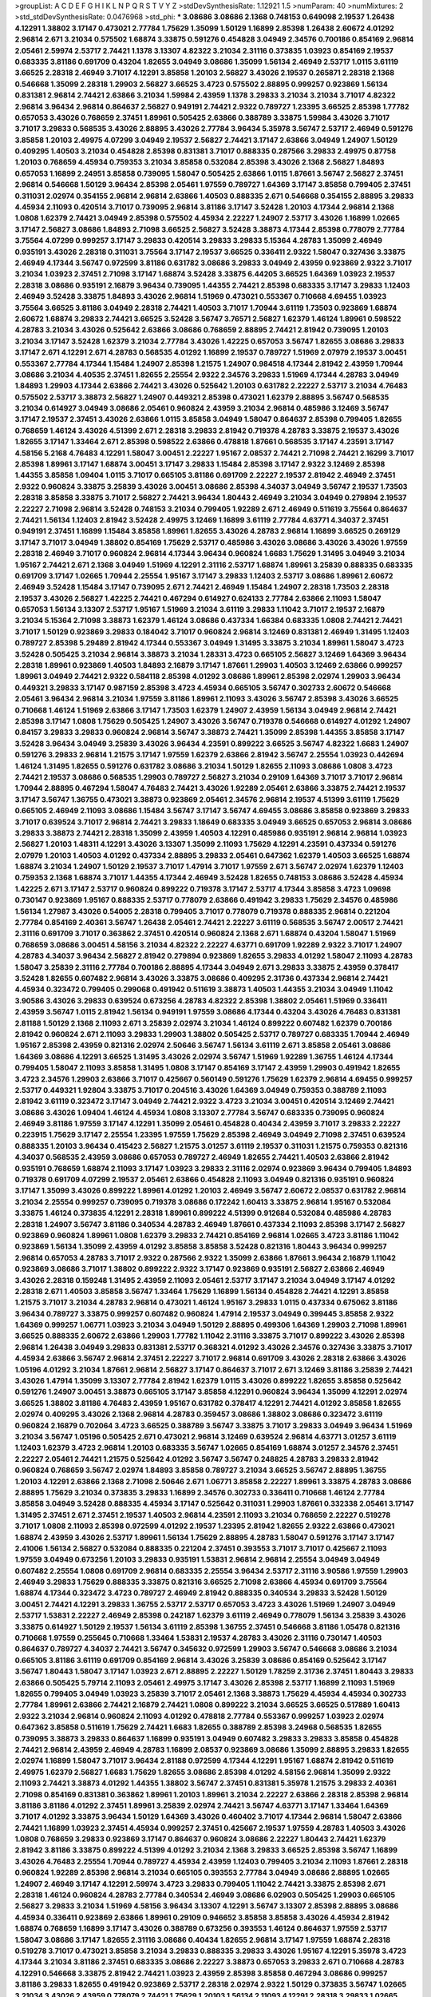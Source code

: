 >groupList:
A C D E F G H I K L
N P Q R S T V Y Z 
>stdDevSynthesisRate:
1.12921 1.5 
>numParam:
40
>numMixtures:
2
>std_stdDevSynthesisRate:
0.0476968
>std_phi:
***
3.08686 3.08686 2.1368 0.748153 0.649098 2.19537 1.26438 4.12291 1.38802 3.17147
0.473021 2.77784 1.75629 1.35099 1.50129 1.16899 2.85398 1.26438 2.60672 4.01292
2.96814 2.671 3.21034 0.575502 1.68874 3.33875 0.591276 0.454828 3.04949 2.34576
0.700186 0.854169 2.96814 2.05461 2.59974 2.53717 2.74421 1.1378 3.13307 4.82322
3.21034 2.31116 0.373835 1.03923 0.854169 2.19537 0.683335 3.81186 0.691709 0.43204
1.82655 3.04949 3.08686 1.35099 1.56134 2.46949 2.53717 1.0115 3.61119 3.66525
2.28318 2.46949 3.71017 4.12291 3.85858 1.20103 2.56827 3.43026 2.19537 0.265871
2.28318 2.1368 0.546668 1.35099 2.28318 1.29903 2.56827 3.66525 3.4723 0.575502
2.88895 0.999257 0.923869 1.56134 0.831381 2.96814 2.74421 2.63866 3.21034 1.59984
2.43959 1.1378 3.29833 3.21034 3.21034 3.71017 4.82322 2.96814 3.96434 2.96814
0.864637 2.56827 0.949191 2.74421 2.9322 0.789727 1.23395 3.66525 2.85398 1.77782
0.657053 3.43026 0.768659 2.37451 1.89961 0.505425 2.63866 0.388789 3.33875 1.59984
3.43026 3.71017 3.71017 3.29833 0.568535 3.43026 2.88895 3.43026 2.77784 3.96434
5.35978 3.56747 2.53717 2.46949 0.591276 3.85858 1.20103 2.49975 4.07299 3.04949
2.19537 2.56827 2.74421 3.17147 2.63866 3.04949 1.24907 1.50129 0.409295 1.40503
3.21034 0.454828 2.85398 0.831381 3.71017 0.888335 0.287566 3.29833 2.49975 0.87758
1.20103 0.768659 4.45934 0.759353 3.21034 3.85858 0.532084 2.85398 3.43026 2.1368
2.56827 1.84893 0.657053 1.16899 2.24951 3.85858 0.739095 1.58047 0.505425 2.63866
1.0115 1.87661 3.56747 2.56827 2.37451 2.96814 0.546668 1.50129 3.96434 2.85398
2.05461 1.97559 0.789727 1.64369 3.17147 3.85858 0.799405 2.37451 0.311031 2.02974
0.354155 2.96814 2.96814 2.63866 1.40503 0.888335 2.671 0.546668 0.354155 2.88895
3.29833 4.45934 2.11093 0.420514 3.71017 0.739095 2.96814 3.81186 3.17147 3.52428
1.20103 4.17344 2.96814 2.1368 1.0808 1.62379 2.74421 3.04949 2.85398 0.575502
4.45934 2.22227 1.24907 2.53717 3.43026 1.16899 1.02665 3.17147 2.56827 3.08686
1.84893 2.71098 3.66525 2.56827 3.52428 3.38873 4.17344 2.85398 0.778079 2.77784
3.75564 4.07299 0.999257 3.17147 3.29833 0.420514 3.29833 3.29833 5.15364 4.28783
1.35099 2.46949 0.935191 3.43026 2.28318 0.311031 3.75564 3.17147 2.19537 3.66525
0.336411 2.9322 1.58047 0.327436 3.33875 2.46949 4.17344 3.56747 0.972599 3.81186
0.631782 3.08686 3.29833 3.04949 2.43959 0.923869 2.9322 3.71017 3.21034 1.03923
2.37451 2.71098 3.17147 1.68874 3.52428 3.33875 6.44205 3.66525 1.64369 1.03923
2.19537 2.28318 3.08686 0.935191 2.16879 3.96434 0.739095 1.44355 2.74421 2.85398
0.683335 3.17147 3.29833 1.12403 2.46949 3.52428 3.33875 1.84893 3.43026 2.96814
1.51969 0.473021 0.553367 0.710668 4.69455 1.03923 3.75564 3.66525 3.81186 3.04949
2.28318 2.74421 1.40503 3.71017 1.70944 3.61119 1.73503 0.923869 1.68874 2.60672
1.68874 3.29833 2.74421 3.66525 3.52428 3.56747 3.76571 2.56827 1.62379 1.46124
1.89961 0.598522 4.28783 3.21034 3.43026 0.525642 2.63866 3.08686 0.768659 2.88895
2.74421 2.81942 0.739095 1.20103 3.21034 3.17147 3.52428 1.62379 3.21034 2.77784
3.43026 1.42225 0.657053 3.56747 1.82655 3.08686 3.29833 3.17147 2.671 4.12291
2.671 4.28783 0.568535 4.01292 1.16899 2.19537 0.789727 1.51969 2.07979 2.19537
3.00451 0.553367 2.77784 4.17344 1.15484 1.24907 2.85398 1.21575 1.24907 0.984518
4.17344 2.81942 2.43959 1.70944 3.08686 3.21034 4.40535 2.37451 1.82655 2.25554
2.9322 2.34576 3.29833 1.51969 4.17344 4.28783 3.04949 1.84893 1.29903 4.17344
2.63866 2.74421 3.43026 0.525642 1.20103 0.631782 2.22227 2.53717 3.21034 4.76483
0.575502 2.53717 3.38873 2.56827 1.24907 0.449321 2.85398 0.473021 1.62379 2.88895
3.56747 0.568535 3.21034 0.614927 3.04949 3.08686 2.05461 0.960824 2.43959 3.21034
2.96814 0.485986 3.12469 3.56747 3.17147 2.19537 2.37451 3.43026 2.63866 1.0115
3.85858 3.04949 1.58047 0.864637 2.85398 0.799405 1.82655 0.768659 1.46124 3.43026
4.51399 2.671 2.28318 3.29833 2.81942 0.719378 4.28783 3.33875 2.19537 3.43026
1.82655 3.17147 1.33464 2.671 2.85398 0.598522 2.63866 0.478818 1.87661 0.568535
3.17147 4.23591 3.17147 4.58156 5.2168 4.76483 4.12291 1.58047 3.00451 2.22227
1.95167 2.08537 2.74421 2.71098 2.74421 2.16299 3.71017 2.85398 1.89961 3.17147
1.68874 3.00451 3.17147 3.29833 1.15484 2.85398 3.17147 2.9322 3.12469 2.85398
1.44355 3.85858 1.09404 1.0115 3.71017 0.665105 3.81186 0.691709 2.22227 2.19537
2.81942 2.46949 2.37451 2.9322 0.960824 3.33875 3.25839 3.43026 3.00451 3.08686
2.85398 4.34037 3.04949 3.56747 2.19537 1.73503 2.28318 3.85858 3.33875 3.71017
2.56827 2.74421 3.96434 1.80443 2.46949 3.21034 3.04949 0.279894 2.19537 2.22227
2.71098 2.96814 3.52428 0.748153 3.21034 0.799405 1.92289 2.671 2.46949 0.511619
3.75564 0.864637 2.74421 1.56134 1.12403 2.81942 3.52428 2.49975 3.12469 1.16899
3.61119 2.77784 4.63771 4.34037 2.37451 0.949191 2.37451 1.16899 1.15484 3.85858
1.89961 1.82655 3.43026 4.28783 2.96814 1.16899 3.66525 0.269129 3.17147 3.71017
3.04949 1.38802 0.854169 1.75629 2.53717 0.485986 3.43026 3.08686 3.43026 3.43026
1.97559 2.28318 2.46949 3.71017 0.960824 2.96814 4.17344 3.96434 0.960824 1.6683
1.75629 1.31495 3.04949 3.21034 1.95167 2.74421 2.671 2.1368 3.04949 1.51969
4.12291 2.31116 2.53717 1.68874 1.89961 3.25839 0.888335 0.683335 0.691709 3.17147
1.02665 1.70944 2.25554 1.95167 3.17147 3.29833 1.12403 2.53717 3.08686 1.89961
2.60672 2.46949 3.52428 1.15484 3.17147 0.739095 2.671 2.74421 2.46949 1.15484
1.24907 2.28318 1.73503 2.28318 2.19537 3.43026 2.56827 1.42225 2.74421 0.467294
0.614927 0.624133 2.77784 2.63866 2.11093 1.58047 0.657053 1.56134 3.13307 2.53717
1.95167 1.51969 3.21034 3.61119 3.29833 1.11042 3.71017 2.19537 2.16879 3.21034
5.15364 2.71098 3.38873 1.62379 1.46124 3.08686 0.437334 1.66384 0.683335 1.0808
2.74421 2.74421 3.71017 1.50129 0.923869 3.29833 0.184042 3.71017 0.960824 2.96814
3.12469 0.831381 2.46949 1.31495 1.12403 0.789727 2.85398 5.29489 2.81942 4.17344
0.553367 3.04949 1.31495 3.33875 3.21034 1.89961 1.58047 3.4723 3.52428 0.505425
3.21034 2.96814 3.38873 3.21034 1.28331 3.4723 0.665105 2.56827 3.12469 1.64369
3.96434 2.28318 1.89961 0.923869 1.40503 1.84893 2.16879 3.17147 1.87661 1.29903
1.40503 3.12469 2.63866 0.999257 1.89961 3.04949 2.74421 2.9322 0.584118 2.85398
4.01292 3.08686 1.89961 2.85398 2.02974 1.29903 3.96434 0.449321 3.29833 3.17147
0.987159 2.85398 3.4723 4.45934 0.665105 3.56747 0.302733 2.60672 0.546668 2.05461
3.96434 2.96814 3.21034 1.97559 3.81186 1.89961 2.11093 3.43026 3.56747 2.85398
3.43026 3.66525 0.710668 1.46124 1.51969 2.63866 3.17147 1.73503 1.62379 1.24907
2.43959 1.56134 3.04949 2.96814 2.74421 2.85398 3.17147 1.0808 1.75629 0.505425
1.24907 3.43026 3.56747 0.719378 0.546668 0.614927 4.01292 1.24907 0.84157 3.29833
3.29833 0.960824 2.96814 3.56747 3.38873 2.74421 1.35099 2.85398 1.44355 3.85858
3.17147 3.52428 3.96434 3.04949 3.25839 3.43026 3.96434 4.23591 0.899222 3.66525
3.56747 4.82322 1.6683 1.24907 0.591276 3.29833 2.96814 1.21575 3.17147 1.97559
1.62379 2.63866 2.81942 3.56747 2.25554 1.03923 0.442694 1.46124 1.31495 1.82655
0.591276 0.631782 3.08686 3.21034 1.50129 1.82655 2.11093 3.08686 1.0808 3.4723
2.74421 2.19537 3.08686 0.568535 1.29903 0.789727 2.56827 3.21034 0.29109 1.64369
3.71017 3.71017 2.96814 1.70944 2.88895 0.467294 1.58047 4.76483 2.74421 3.43026
1.92289 2.05461 2.63866 3.33875 2.74421 2.19537 3.17147 3.56747 1.36755 0.473021
3.38873 0.923869 2.05461 2.34576 2.96814 2.19537 4.51399 3.61119 1.75629 0.665105
2.46949 2.11093 3.08686 1.15484 3.56747 3.17147 3.56747 4.69455 3.08686 3.85858
0.923869 3.29833 3.71017 0.639524 3.71017 2.96814 2.74421 3.29833 1.18649 0.683335
3.04949 3.66525 0.657053 2.96814 3.08686 3.29833 3.38873 2.74421 2.28318 1.35099
2.43959 1.40503 4.12291 0.485986 0.935191 2.96814 2.96814 1.03923 2.56827 1.20103
1.48311 4.12291 3.43026 3.13307 1.35099 2.11093 1.75629 4.12291 4.23591 0.437334
0.591276 2.07979 1.20103 1.40503 4.01292 0.437334 2.88895 3.29833 2.05461 0.647362
1.62379 1.40503 3.66525 1.68874 1.68874 3.21034 1.24907 1.50129 2.19537 3.71017
1.47914 3.71017 1.97559 2.671 3.56747 2.02974 1.62379 1.12403 0.759353 2.1368
1.68874 3.71017 1.44355 4.17344 2.46949 3.52428 1.82655 0.748153 3.08686 3.52428
4.45934 1.42225 2.671 3.17147 2.53717 0.960824 0.899222 0.719378 3.17147 2.53717
4.17344 3.85858 3.4723 1.09698 0.730147 0.923869 1.95167 0.888335 2.53717 0.778079
2.63866 0.491942 3.29833 1.75629 2.34576 0.485986 1.56134 1.27987 3.43026 0.54005
2.28318 0.799405 3.71017 0.778079 0.719378 0.888335 2.96814 0.221204 2.77784 0.854169
2.40361 3.56747 1.26438 2.05461 2.74421 2.22227 3.61119 0.568535 3.56747 2.00517
2.74421 2.31116 0.691709 3.71017 0.363862 2.37451 0.420514 0.960824 2.1368 2.671
1.68874 0.43204 1.58047 1.51969 0.768659 3.08686 3.00451 4.58156 3.21034 4.82322
2.22227 4.63771 0.691709 1.92289 2.9322 3.71017 1.24907 4.28783 4.34037 3.96434
2.56827 2.81942 0.279894 0.923869 1.82655 3.29833 4.01292 1.58047 2.11093 4.28783
1.58047 3.25839 2.31116 2.77784 0.700186 2.88895 4.17344 3.04949 2.671 3.29833
3.33875 2.43959 0.378417 3.52428 1.82655 0.607482 2.96814 3.43026 3.33875 3.08686
0.409295 2.31736 0.437334 2.96814 2.74421 4.45934 0.323472 0.799405 0.299068 0.491942
0.511619 3.38873 1.40503 1.44355 3.21034 3.04949 1.11042 3.90586 3.43026 3.29833
0.639524 0.673256 4.28783 4.82322 2.85398 1.38802 2.05461 1.51969 0.336411 2.43959
3.56747 1.0115 2.81942 1.56134 0.949191 1.97559 3.08686 4.17344 0.43204 3.43026
4.76483 0.831381 2.81188 1.50129 2.1368 2.11093 2.671 3.25839 2.02974 3.21034
1.46124 0.899222 0.607482 1.62379 0.700186 2.81942 0.960824 2.671 2.11093 3.29833
1.29903 1.38802 0.505425 2.53717 0.789727 0.683335 1.70944 2.46949 1.95167 2.85398
2.43959 0.821316 2.02974 2.50646 3.56747 1.56134 3.61119 2.671 3.85858 2.05461
3.08686 1.64369 3.08686 4.12291 3.66525 1.31495 3.43026 2.02974 3.56747 1.51969
1.92289 1.36755 1.46124 4.17344 0.799405 1.58047 2.11093 3.85858 1.31495 1.0808
3.17147 0.854169 3.17147 2.43959 1.29903 0.491942 1.82655 3.4723 2.34576 1.29903
2.63866 3.71017 0.425667 0.560149 0.591276 1.75629 1.62379 2.96814 4.69455 0.999257
2.53717 0.449321 1.92804 3.33875 3.71017 0.204516 3.43026 1.64369 3.04949 0.759353
0.388789 2.11093 2.81942 3.61119 0.323472 3.17147 3.04949 2.74421 2.9322 3.4723
3.21034 3.00451 0.420514 3.12469 2.74421 3.08686 3.43026 1.09404 1.46124 4.45934
1.0808 3.13307 2.77784 3.56747 0.683335 0.739095 0.960824 2.46949 3.81186 1.97559
3.17147 4.12291 1.35099 2.05461 0.454828 0.40434 2.43959 3.71017 3.29833 2.22227
0.223915 1.75629 3.17147 2.25554 1.23395 1.97559 1.75629 2.85398 2.46949 3.04949
2.71098 2.37451 0.639524 0.888335 1.20103 3.96434 0.415423 2.56827 1.21575 3.01257
3.61119 2.19537 0.311031 1.21575 0.759353 0.821316 4.34037 0.568535 2.43959 3.08686
0.657053 0.789727 2.46949 1.82655 2.74421 1.40503 2.63866 2.81942 0.935191 0.768659
1.68874 2.11093 3.17147 1.03923 3.29833 2.31116 2.02974 0.923869 3.96434 0.799405
1.84893 0.719378 0.691709 4.07299 2.19537 2.05461 2.63866 0.454828 2.11093 3.04949
0.821316 0.935191 0.960824 3.17147 1.35099 3.43026 0.899222 1.89961 4.01292 1.20103
2.46949 3.56747 2.60672 2.08537 0.631782 2.96814 3.21034 2.25554 0.999257 0.739095
0.719378 3.08686 0.172242 1.60413 3.33875 2.96814 1.95167 0.532084 3.33875 1.46124
0.373835 4.12291 2.28318 1.89961 0.899222 4.51399 0.912684 0.532084 0.485986 4.28783
2.28318 1.24907 3.56747 3.81186 0.340534 4.28783 2.46949 1.87661 0.437334 2.11093
2.85398 3.17147 2.56827 0.923869 0.960824 1.89961 1.0808 1.62379 3.29833 2.74421
0.854169 2.96814 1.02665 3.4723 3.81186 1.11042 0.923869 1.56134 1.35099 2.43959
4.01292 3.85858 3.85858 3.52428 0.821316 1.80443 3.96434 0.999257 2.96814 0.657053
4.28783 3.71017 2.9322 0.287566 2.9322 1.35099 2.63866 1.87661 3.96434 2.16879
1.11042 0.923869 3.08686 3.71017 1.38802 0.899222 2.9322 3.17147 0.923869 0.935191
2.56827 2.63866 2.46949 3.43026 2.28318 0.159248 1.31495 2.43959 2.11093 2.05461
2.53717 3.17147 3.21034 3.04949 3.17147 4.01292 2.28318 2.671 1.40503 3.85858
3.56747 1.33464 1.75629 1.16899 1.56134 0.454828 2.74421 4.12291 3.85858 1.21575
3.71017 3.21034 4.28783 2.96814 0.473021 1.46124 1.95167 3.29833 1.0115 0.437334
0.675062 3.81186 3.96434 0.789727 3.33875 0.999257 0.607482 0.960824 1.47914 2.19537
3.04949 0.399445 3.85858 2.9322 1.64369 0.999257 1.06771 1.03923 3.21034 3.04949
1.50129 2.88895 0.499306 1.64369 1.29903 2.71098 1.89961 3.66525 0.888335 2.60672
2.63866 1.29903 1.77782 1.11042 2.31116 3.33875 3.71017 0.899222 3.43026 2.85398
2.96814 1.26438 3.04949 3.29833 0.831381 2.53717 0.368321 4.01292 3.43026 2.34576
0.327436 3.33875 3.71017 4.45934 2.63866 3.56747 2.96814 2.37451 2.22227 3.71017
2.96814 0.691709 3.43026 2.28318 2.63866 3.43026 1.05196 4.01292 3.21034 1.87661
2.96814 2.56827 3.17147 0.864637 3.71017 2.671 3.12469 3.81186 3.25839 2.74421
3.43026 1.47914 1.35099 3.13307 2.77784 2.81942 1.62379 1.0115 3.43026 0.899222
1.82655 3.85858 0.525642 0.591276 1.24907 3.00451 3.38873 0.665105 3.17147 3.85858
4.12291 0.960824 3.96434 1.35099 4.12291 2.02974 3.66525 1.38802 3.81186 4.76483
2.43959 1.95167 0.631782 0.378417 4.12291 2.74421 4.01292 3.85858 1.82655 2.02974
0.409295 3.43026 2.1368 2.96814 4.28783 0.359457 3.08686 1.38802 3.08686 0.323472
3.61119 0.960824 2.16879 0.702064 3.4723 3.66525 0.388789 3.56747 3.33875 3.71017
3.29833 3.04949 3.96434 1.51969 3.21034 3.56747 1.05196 0.505425 2.671 0.473021
2.96814 3.12469 0.639524 2.96814 4.63771 3.01257 3.61119 1.12403 1.62379 3.4723
2.96814 1.20103 0.683335 3.56747 1.02665 0.854169 1.68874 3.01257 2.34576 2.37451
2.22227 2.05461 2.74421 1.21575 0.525642 4.01292 3.56747 3.56747 0.248825 4.28783
3.29833 2.81942 0.960824 0.768659 3.56747 2.02974 1.84893 3.85858 0.789727 3.21034
3.66525 3.56747 2.88895 1.36755 1.20103 4.12291 2.63866 2.1368 2.71098 2.50646
2.671 1.06771 3.85858 2.22227 1.89961 3.33875 4.28783 3.08686 2.88895 1.75629
3.21034 0.373835 3.29833 1.16899 2.34576 0.302733 0.336411 0.710668 1.46124 2.77784
3.85858 3.04949 3.52428 0.888335 4.45934 3.17147 0.525642 0.311031 1.29903 1.87661
0.332338 2.05461 3.17147 1.31495 2.37451 2.671 2.37451 2.19537 1.40503 2.96814
4.23591 2.11093 3.21034 0.768659 2.22227 0.519278 3.71017 1.0808 2.11093 2.85398
0.972599 4.01292 2.19537 1.23395 2.81942 1.82655 2.9322 2.63866 0.473021 1.68874
2.43959 3.43026 2.53717 1.89961 1.56134 1.75629 2.88895 4.28783 1.58047 0.591276
3.17147 3.17147 2.41006 1.56134 2.56827 0.532084 0.888335 0.221204 2.37451 0.393553
3.71017 3.71017 0.425667 2.11093 1.97559 3.04949 0.673256 1.20103 3.29833 0.935191
1.53831 2.96814 2.96814 2.25554 3.04949 3.04949 0.607482 2.25554 1.0808 0.691709
2.96814 0.683335 2.25554 3.96434 2.53717 2.31116 3.90586 1.97559 1.29903 2.46949
3.29833 1.75629 0.888335 3.33875 0.821316 3.66525 2.71098 2.63866 4.45934 0.691709
3.75564 1.68874 4.17344 0.323472 3.4723 0.789727 2.46949 2.81942 0.888335 0.340534
3.29833 3.52428 1.50129 3.00451 2.74421 4.12291 3.29833 1.36755 2.53717 2.53717
0.657053 3.4723 3.43026 1.51969 1.24907 3.04949 2.53717 1.53831 2.22227 2.46949
2.85398 0.242187 1.62379 3.61119 2.46949 0.778079 1.56134 3.25839 3.43026 3.33875
0.614927 1.50129 2.19537 1.56134 3.61119 2.85398 1.36755 2.37451 0.546668 3.81186
1.05478 0.821316 0.710668 1.97559 0.255645 0.710668 1.33464 1.53831 2.19537 4.28783
3.43026 2.31116 0.730147 1.40503 0.864637 0.789727 4.34037 2.74421 3.56747 0.345632
0.972599 1.29903 3.56747 0.546668 3.08686 3.21034 0.665105 3.81186 3.61119 0.691709
0.854169 2.96814 3.43026 3.25839 3.08686 0.854169 0.525642 3.17147 3.56747 1.80443
1.58047 3.17147 1.03923 2.671 2.88895 2.22227 1.50129 1.78259 2.31736 2.37451
1.80443 3.29833 2.63866 0.505425 5.79714 2.11093 2.05461 2.49975 3.17147 3.43026
2.85398 2.53717 1.16899 2.11093 1.51969 1.82655 0.799405 3.04949 1.03923 3.25839
3.71017 2.05461 2.1368 3.38873 1.75629 4.45934 4.45934 0.302733 2.77784 1.89961
2.63866 2.74421 2.16879 2.74421 1.0808 0.899222 3.21034 3.66525 3.66525 0.517889
1.60413 2.9322 3.21034 2.96814 0.960824 2.11093 4.01292 0.478818 2.77784 0.553367
0.999257 1.03923 2.02974 0.647362 3.85858 0.511619 1.75629 2.74421 1.6683 1.82655
0.388789 2.85398 3.24968 0.568535 1.82655 0.739095 3.38873 3.29833 0.864637 1.16899
0.935191 3.04949 0.607482 3.29833 3.29833 3.85858 0.454828 2.74421 2.96814 2.43959
2.46949 4.28783 1.16899 2.08537 0.923869 3.08686 1.35099 2.88895 3.29833 1.82655
2.02974 1.16899 1.58047 3.71017 3.96434 2.81188 0.972599 4.17344 4.12291 1.95167
1.68874 2.81942 0.511619 2.49975 1.62379 2.56827 1.6683 1.75629 1.82655 3.08686
2.85398 4.01292 4.58156 2.96814 1.35099 2.9322 2.11093 2.74421 3.38873 4.01292
1.44355 1.38802 3.56747 2.37451 0.831381 5.35978 1.21575 3.29833 2.40361 2.71098
0.854169 0.831381 0.363862 1.89961 1.20103 1.89961 3.21034 2.22227 2.63866 2.28318
2.85398 2.96814 3.81186 3.81186 4.01292 2.37451 1.89961 3.25839 2.02974 2.74421
3.56747 4.63771 3.17147 1.33464 1.64369 3.71017 4.01292 3.33875 3.96434 1.50129
1.64369 3.43026 0.460402 3.71017 4.17344 2.96814 1.58047 2.63866 2.74421 1.16899
1.03923 2.37451 4.45934 0.999257 2.37451 0.425667 2.19537 1.97559 4.28783 1.40503
3.43026 1.0808 0.768659 3.29833 0.923869 3.17147 0.864637 0.960824 3.08686 2.22227
1.80443 2.74421 1.62379 2.81942 3.81186 3.33875 0.899222 4.51399 4.01292 3.21034
2.1368 3.29833 3.66525 2.85398 3.56747 1.16899 3.43026 4.76483 2.25554 1.70944
0.789727 4.45934 2.43959 1.12403 0.799405 3.21034 2.11093 1.87661 2.28318 0.960824
1.92289 2.85398 2.96814 3.21034 0.665105 0.393553 2.77784 3.04949 3.08686 2.88895
1.02665 1.24907 2.46949 3.17147 4.12291 2.59974 3.4723 3.29833 0.799405 1.11042
2.74421 3.33875 2.85398 2.671 2.28318 1.46124 0.960824 4.28783 2.77784 0.340534
2.46949 3.08686 6.02903 0.505425 1.29903 0.665105 2.56827 3.29833 3.21034 1.51969
4.58156 3.96434 3.13307 4.12291 3.56747 3.13307 2.85398 2.88895 3.08686 4.45934
0.336411 0.923869 2.63866 1.89961 0.29109 0.946652 3.85858 3.85858 3.43026 4.45934
2.81942 1.68874 0.768659 1.16899 3.17147 3.43026 0.388789 0.673256 0.393553 1.46124
0.864637 1.97559 2.53717 1.58047 3.08686 3.17147 1.82655 2.31116 3.08686 0.40434
1.82655 2.96814 3.17147 1.97559 1.68874 2.28318 0.519278 3.71017 0.473021 3.85858
3.21034 3.29833 0.888335 3.29833 3.43026 1.95167 4.12291 5.35978 3.4723 4.17344
3.21034 3.81186 2.37451 0.683335 3.08686 2.22227 3.38873 0.657053 3.29833 2.671
0.710668 4.28783 4.12291 0.546668 3.33875 2.81942 2.74421 1.03923 2.43959 2.85398
3.85858 0.467294 3.08686 0.999257 3.81186 3.29833 1.82655 0.491942 0.923869 2.53717
2.28318 2.02974 2.9322 1.50129 0.373835 3.56747 1.02665 3.21034 3.43026 2.43959
0.778079 2.74421 1.75629 1.20103 1.56134 2.11093 4.12291 2.28318 3.29833 1.02665
3.43026 2.77784 1.40503 2.37451 3.96434 0.739095 3.61119 0.799405 3.04949 3.29833
3.61119 1.50129 3.71017 1.29903 0.960824 2.1368 3.56747 3.43026 1.12403 3.08686
3.85858 2.88895 2.19537 3.08686 2.671 2.9322 0.960824 4.12291 1.62379 3.33875
3.52428 0.631782 2.74421 3.66525 1.12403 1.66384 2.49975 0.710668 1.12403 2.11093
2.02974 0.768659 2.96814 0.768659 4.28783 2.96814 2.56827 2.31116 1.15484 2.85398
3.21034 2.43959 0.789727 3.29833 1.80443 2.37451 0.665105 2.56827 4.01292 0.388789
3.33875 0.480102 1.54244 2.37451 3.00451 2.37451 3.08686 3.43026 0.899222 3.33875
0.546668 1.29903 3.17147 0.923869 0.683335 1.73503 1.82655 2.74421 3.04949 3.08686
1.29903 0.759353 2.71098 2.11093 0.821316 2.77784 1.82655 0.505425 0.799405 3.90586
0.425667 0.591276 3.56747 1.11042 1.68874 3.81186 0.875233 3.04949 0.739095 3.12469
0.568535 0.568535 2.02974 3.29833 3.29833 0.575502 0.525642 1.70944 3.17147 2.63866
3.43026 3.21034 2.96814 1.95167 1.95167 1.89961 3.17147 2.11093 1.0808 0.923869
0.935191 1.95167 3.33875 2.71098 3.33875 3.56747 3.71017 3.08686 1.82655 4.63771
3.71017 3.38873 1.75629 1.62379 2.81942 1.26438 0.279894 0.511619 2.19537 2.74421
3.33875 0.359457 2.53717 2.49975 3.43026 0.639524 0.314843 0.269129 2.19537 1.35099
2.85398 3.08686 1.46124 3.21034 2.85398 0.553367 3.29833 2.25554 3.21034 0.888335
3.71017 3.56747 1.87661 3.21034 0.532084 2.28318 3.17147 1.21575 1.89961 2.96814
0.454828 2.77784 3.71017 2.46949 2.88895 1.87661 1.0808 3.17147 0.864637 2.34576
0.960824 0.739095 3.25839 3.33875 1.95167 3.24968 3.04949 1.29903 2.85398 3.61119
3.25839 3.33875 3.21034 4.12291 2.9322 4.07299 0.739095 1.50129 3.38873 2.85398
3.08686 3.29833 0.821316 0.460402 0.999257 1.56134 0.799405 2.96814 2.37451 2.85398
4.45934 3.61119 0.302733 2.40361 2.81942 3.04949 2.19537 2.56827 3.71017 0.454828
1.68874 3.08686 3.08686 0.614927 3.08686 2.63866 1.77782 3.08686 2.05461 3.96434
3.25839 3.33875 0.854169 3.17147 2.77784 2.85398 3.17147 2.85398 2.63866 4.12291
1.29903 0.591276 0.960824 1.18332 0.710668 3.33875 0.831381 2.74421 2.31116 3.29833
0.491942 3.71017 3.21034 2.96814 0.314843 2.9322 3.52428 1.36755 2.74421 2.11093
0.972599 0.899222 3.56747 2.43959 1.1378 2.02974 2.02974 1.38431 3.43026 1.62379
1.50129 2.43959 3.29833 1.77782 2.56827 3.81186 2.85398 3.12469 1.68874 0.768659
1.84893 0.999257 0.899222 0.768659 3.33875 0.614927 2.56827 1.75629 2.71098 1.75629
0.888335 2.53717 1.84893 3.29833 2.43959 2.74421 3.65545 4.63771 1.23395 0.831381
1.56134 3.61119 3.29833 2.96814 2.81942 3.71017 0.467294 2.46949 4.45934 2.34576
0.568535 1.89961 1.24907 1.38802 2.46949 1.82655 3.33875 4.23591 0.691709 1.6683
1.40503 4.45934 1.82655 1.03923 1.21575 4.17344 1.50129 3.81186 0.888335 2.08537
0.864637 2.96814 3.85858 0.691709 1.75629 3.71017 2.34576 2.96814 2.46949 3.13307
3.43026 0.683335 2.96814 0.691709 2.67816 3.17147 1.03923 1.02665 0.821316 0.854169
3.08686 2.11093 4.17344 0.710668 2.37451 3.08686 1.05196 3.17147 3.08686 3.29833
2.40361 2.19537 1.29903 1.12403 1.70944 2.74421 2.60672 2.671 3.71017 3.71017
1.40503 2.02974 2.56827 0.591276 1.46124 0.519278 2.81942 2.11093 1.50129 0.84157
3.29833 0.657053 2.81942 1.02665 2.02974 0.665105 2.96814 2.74421 2.53717 3.04949
3.4723 2.1368 3.29833 2.11093 2.19537 2.77784 1.68874 3.29833 3.04949 3.17147
1.28331 3.85858 2.43959 2.53717 2.43959 1.62379 1.24907 3.66525 1.26438 2.77784
2.74421 2.63866 1.62379 3.43026 1.77782 3.56747 1.50129 0.960824 1.58047 0.40434
4.63771 2.37451 3.71017 4.28783 1.16899 1.0808 0.269129 2.53717 3.04949 2.11093
0.821316 2.02974 3.71017 2.11093 1.62379 2.53717 1.24907 2.37451 3.29833 3.4723
2.37451 1.70944 1.51969 2.28318 0.575502 0.821316 2.85398 0.491942 4.28783 0.700186
3.56747 0.923869 2.85398 1.89961 3.4723 3.04949 0.546668 1.40503 1.75629 1.31495
3.85858 0.409295 1.62379 1.97559 3.29833 3.21034 2.77784 0.207022 0.935191 1.80443
3.71017 1.92289 0.591276 4.40535 0.935191 1.95167 2.74421 0.232872 2.37451 1.33464
3.43026 1.92289 1.12403 3.96434 2.46949 2.28318 3.81186 2.74421 4.58156 1.97559
0.691709 2.43959 3.43026 3.81186 3.33875 3.81186 2.74421 2.63866 3.43026 1.50129
2.671 1.64369 2.28318 2.88895 0.473021 3.56747 0.327436 0.923869 2.1368 2.671
3.96434 1.75629 3.04949 0.276505 1.95167 3.43026 1.1378 1.38802 2.40361 2.88895
3.17147 5.2168 0.809202 3.56747 0.584118 2.85398 1.0808 0.591276 2.11093 3.04949
2.77784 4.40535 3.76571 0.388789 2.37451 0.388789 0.639524 0.700186 3.71017 1.46124
3.29833 3.43026 1.21575 2.40361 0.864637 3.04949 3.71017 0.748153 1.50129 3.61119
3.85858 0.739095 2.49975 3.71017 0.425667 2.02974 3.71017 3.17147 3.96434 2.85398
0.960824 3.01257 0.999257 3.38873 2.671 3.71017 3.29833 1.12403 3.43026 3.71017
5.2168 1.89961 2.11093 2.11093 0.665105 4.28783 2.671 3.21034 0.665105 2.43959
2.63866 0.454828 1.40503 2.37451 3.56747 3.43026 3.04949 3.33875 0.437334 2.46949
2.63866 0.359457 3.29833 3.08686 2.96814 2.05461 1.29903 1.29903 3.29833 0.467294
1.84893 2.50646 2.43959 3.29833 2.96814 2.9322 0.899222 1.15484 2.43959 3.17147
0.999257 0.854169 1.14085 0.799405 0.899222 0.584118 3.21034 2.40361 2.40361 4.45934
0.999257 4.01292 0.739095 3.29833 1.82655 0.748153 1.35099 1.02665 3.61119 0.546668
0.691709 0.532084 4.17344 2.63866 3.21034 2.34576 1.97559 2.02974 3.56747 4.28783
3.01257 3.43026 1.38802 4.45934 4.0621 3.52428 1.51969 1.31495 3.04949 2.63866
1.35099 3.56747 2.11093 3.96434 2.02974 1.03923 4.76483 1.40503 0.393553 2.85398
2.9322 0.960824 2.02974 0.454828 2.28318 1.62379 0.831381 2.28318 1.92289 0.546668
3.52428 0.437334 1.12403 2.34576 2.53717 0.568535 2.96814 2.88895 2.49975 2.46949
0.949191 3.21034 3.4723 2.96814 2.49975 3.29833 2.63866 0.768659 3.17147 3.25839
2.85398 0.768659 3.43026 2.74421 0.639524 1.0115 0.683335 2.74421 0.511619 3.85858
0.987159 0.630092 2.63866 3.29833 1.77782 3.85858 3.81186 0.739095 1.0808 1.50129
1.36755 2.56827 0.591276 1.11042 0.302733 2.81942 0.258778 4.45934 2.9322 3.81186
3.66525 2.46949 3.96434 1.0808 3.17147 0.799405 2.19537 1.87661 4.01292 4.28783
1.89961 0.393553 3.4723 3.56747 0.454828 1.47914 2.85398 1.89961 3.56747 0.719378
3.29833 0.639524 1.89961 4.17344 3.71017 1.20103 3.52428 1.62379 3.85858 3.56747
4.40535 1.05196 3.29833 2.53717 1.03923 4.45934 1.89961 2.74421 2.53717 1.24907
1.16899 3.85858 0.999257 2.63866 3.56747 3.91634 0.843827 3.21034 2.37451 2.81942
1.50129 0.657053 2.37451 3.08686 2.53717 3.17147 1.35099 3.52428 3.08686 3.29833
2.22227 3.56747 3.56747 0.657053 4.28783 0.460402 2.63866 0.568535 2.46949 0.657053
0.473021 0.739095 2.28318 3.08686 2.19537 2.88895 2.77784 1.80443 2.96814 3.38873
2.96814 0.568535 1.46124 1.03923 0.960824 1.26438 0.546668 3.17147 1.89961 3.61119
0.546668 2.31116 3.56747 1.15484 4.45934 0.505425 0.359457 3.61119 0.532084 3.17147
3.08686 3.56747 1.80443 3.71017 2.63866 2.34576 3.56747 2.53717 0.354155 0.923869
0.999257 3.17147 3.08686 3.08686 2.77784 2.11093 0.553367 2.25554 2.63866 2.9322
3.29833 0.614927 2.53717 1.68874 4.17344 2.56827 2.63866 3.4723 2.9322 3.33875
3.71017 3.08686 4.28783 2.74421 2.671 2.9322 0.614927 4.12291 4.95542 0.614927
0.719378 2.96814 3.43026 3.29833 1.03923 3.66525 1.62379 3.71017 2.53717 1.03923
2.85398 2.85398 0.478818 3.43026 1.46124 0.258778 2.88895 2.88895 0.349867 3.43026
2.671 1.97559 3.81186 2.60672 1.56134 2.81942 1.24907 2.53717 4.45934 2.56827
2.671 3.4723 2.11093 0.491942 2.9322 2.9322 3.33875 2.02974 2.96814 2.63866
1.33464 2.16879 4.76483 3.52428 4.63771 1.29903 3.85858 0.519278 2.25554 2.9322
0.248825 0.442694 3.96434 3.56747 0.899222 0.607482 1.12403 1.58047 0.248825 3.38873
0.899222 2.63866 0.719378 0.710668 3.85858 2.56827 2.74421 0.691709 2.77784 1.68874
3.4723 2.28318 0.799405 3.17147 5.79714 3.33875 0.631782 0.799405 2.43959 2.22227
3.43026 3.85858 3.04949 1.97559 1.97559 0.691709 3.17147 1.70944 0.378417 1.16899
4.40535 2.11093 0.854169 1.02665 3.21034 3.17147 2.88895 3.43026 4.40535 4.01292
1.44355 2.02974 3.33875 2.02974 3.85858 2.28318 4.22458 3.29833 2.56827 3.33875
1.36755 2.46949 3.38873 2.34576 0.388789 0.279894 2.85398 2.63866 1.68874 0.491942
2.63866 4.28783 3.33875 0.864637 2.53717 4.07299 0.768659 2.22227 1.56134 0.437334
3.52428 0.739095 2.88895 1.82655 2.85398 0.575502 2.19537 3.4723 2.74421 3.29833
0.460402 1.64369 3.17147 0.279894 2.34576 1.33464 3.33875 0.607482 0.393553 0.683335
0.719378 3.08686 3.08686 1.89961 0.972599 0.546668 1.0808 2.34576 1.51969 1.50129
0.960824 1.50129 3.56747 3.08686 3.81186 3.21034 3.43026 3.81186 3.71017 0.899222
2.19537 4.28783 2.22227 3.71017 3.17147 2.05461 2.74421 0.409295 0.778079 0.460402
3.08686 3.17147 0.425667 3.33875 2.71098 1.03923 0.189086 2.81942 0.363862 0.631782
3.56747 3.29833 3.61119 3.71017 3.25839 0.561652 3.56747 2.11093 3.66525 2.46949
3.96434 3.43026 0.999257 2.37451 0.491942 1.44355 1.75629 4.12291 2.9322 2.85398
1.82655 3.56747 4.95542 1.97559 3.29833 3.4723 0.960824 3.29833 1.28331 0.768659
0.768659 3.85858 3.29833 3.75564 0.242187 1.6683 2.9322 3.96434 0.584118 0.568535
0.665105 0.393553 1.97559 2.74421 1.24907 2.56827 0.40434 0.639524 2.28318 3.43026
1.24907 3.08686 3.81186 1.36755 3.43026 0.442694 3.29833 3.61119 4.17344 1.82655
3.96434 0.854169 3.85858 2.96814 3.08686 1.95167 2.40361 0.467294 0.546668 0.323472
0.467294 0.614927 3.66525 2.19537 3.52428 2.85398 0.864637 1.82655 3.08686 2.77784
2.85398 0.532084 2.88895 1.18649 3.71017 0.923869 2.74421 2.1368 3.66525 0.821316
3.04949 5.15364 1.0239 2.19537 2.96814 2.37451 1.28331 4.23591 0.40434 3.71017
2.11093 2.37451 1.97559 0.700186 0.719378 2.25554 2.96814 0.799405 0.323472 2.37451
3.17147 1.62379 2.74421 2.77784 0.311031 0.314843 1.40503 1.62379 0.683335 1.03923
2.28318 1.23395 2.9322 1.21575 3.21034 2.74421 2.02974 2.77784 2.81942 0.546668
2.56827 3.29833 1.95167 2.19537 2.43959 2.63866 2.96814 2.37451 2.96814 3.81186
3.17147 3.21034 2.1368 0.987159 0.467294 0.665105 1.20103 0.923869 2.46949 0.821316
1.56134 0.420514 1.36755 0.546668 2.96814 1.87661 3.33875 2.77784 2.85398 3.85858
0.739095 0.349867 2.85398 2.9322 1.77782 0.473021 1.44355 2.53717 1.06485 0.999257
2.96814 0.972599 3.17147 0.675062 2.1368 0.327436 1.11042 0.323472 2.77784 1.44355
1.89961 1.75629 2.81942 0.657053 2.85398 1.56134 2.40361 3.17147 3.81186 0.614927
0.821316 4.58156 3.17147 1.20103 2.02974 1.20103 1.64369 1.29903 3.71017 1.82655
2.19537 2.74421 2.11093 3.56747 2.74421 1.95167 1.40503 3.43026 2.56827 1.35099
3.96434 4.01292 2.85398 2.56827 3.29833 2.63866 2.85398 1.87661 2.49975 2.1368
0.683335 0.999257 1.03923 3.29833 0.525642 0.179132 2.63866 0.393553 3.56747 0.960824
1.87661 1.46124 3.56747 3.90586 2.50646 3.08686 1.64369 2.11093 2.19537 3.43026
2.22227 4.40535 0.420514 3.12469 3.66525 2.85398 2.25554 2.85398 0.491942 0.999257
1.75629 4.17344 3.04949 1.20103 3.04949 2.02974 1.82655 1.51969 3.17147 0.710668
0.460402 3.75564 3.71017 0.43204 2.28318 0.691709 0.821316 0.546668 3.96434 0.568535
0.591276 2.81942 3.29833 3.33875 3.21034 1.51969 0.665105 1.80443 2.16879 3.17147
2.46949 1.92804 3.81186 3.38873 0.799405 2.53717 3.85858 3.29833 3.43026 3.04949
1.0808 3.04949 0.553367 3.13307 1.80443 4.01292 2.37451 2.9322 3.4723 1.58047
1.0808 3.91634 1.21575 3.66525 1.70944 3.56747 2.74421 2.9322 2.43959 0.398376
3.56747 1.0115 3.08686 3.43026 1.33464 3.33875 1.50129 1.40503 1.12403 3.85858
1.82655 3.43026 3.43026 1.15484 3.17147 3.43026 4.12291 3.81186 2.46949 2.77784
0.251874 0.279894 3.33875 0.460402 4.12291 2.9322 2.56827 3.38873 4.45934 0.497971
0.683335 2.9322 2.96814 3.96434 2.96814 1.51969 3.52428 2.37451 2.85398 1.50129
2.28318 1.33464 1.29903 1.80443 3.96434 3.17147 0.972599 1.62379 1.50129 2.85398
2.16879 2.28318 3.43026 2.1368 1.06771 2.671 0.368321 1.82655 3.17147 1.03923
2.28318 3.56747 0.710668 3.08686 0.923869 2.9322 2.53717 2.28318 0.349867 2.53717
2.63866 2.74421 3.71017 4.01292 2.46949 2.28318 3.33875 3.56747 3.71017 2.53717
1.97559 2.671 3.08686 3.21034 3.43026 1.29903 0.393553 0.525642 3.00451 3.04949
1.46124 0.349867 0.473021 2.85398 1.21575 2.31116 0.437334 1.28331 0.437334 2.46949
1.46124 2.96814 2.46949 2.96814 3.81186 3.66525 3.61119 4.45934 3.71017 0.575502
2.05461 0.935191 0.591276 2.50646 2.63866 3.17147 2.19537 0.437334 1.58047 3.17147
2.11093 2.11093 0.999257 1.31495 2.74421 2.60672 2.19537 3.96434 3.56747 3.56747
1.53831 3.33875 0.683335 2.88895 3.43026 2.37451 3.4723 0.251874 2.96814 2.85398
3.38873 1.40503 2.85398 0.691709 2.88895 2.63866 2.28318 1.12403 4.01292 3.52428
2.74421 3.81186 1.50129 2.77784 1.44355 3.96434 1.89961 0.768659 2.19537 3.71017
1.95167 1.26438 0.821316 3.56747 3.71017 1.94645 1.29903 2.671 3.66525 2.96814
3.71017 1.56134 0.378417 0.710668 3.29833 0.960824 1.9998 4.17344 3.71017 1.03923
2.63866 3.24968 2.46949 3.71017 3.52428 0.768659 1.02665 1.62379 3.29833 3.21034
1.62379 3.21034 3.21034 3.81186 3.56747 1.68874 0.923869 2.9322 0.821316 3.17147
3.04949 1.24907 3.43026 3.08686 2.71098 2.49975 3.56747 1.51969 0.739095 3.56747
0.899222 1.95167 0.591276 2.74421 3.29833 3.04949 3.04949 3.37967 0.710668 2.34576
3.17147 1.29903 2.28318 4.45934 2.1368 3.33875 1.09404 0.923869 2.88895 2.85398
3.96434 0.831381 2.53717 3.43026 0.657053 2.63866 3.29833 3.66525 0.864637 0.232872
0.454828 4.45934 3.56747 3.21034 4.17344 2.9322 2.81942 1.03923 0.639524 3.33875
2.9322 1.35099 3.29833 3.43026 0.899222 3.4723 1.97559 2.56827 3.81186 0.279894
0.378417 2.96814 0.575502 3.25839 1.15484 3.85858 1.60413 3.29833 1.62379 0.497971
2.19537 2.1368 3.56747 2.25554 2.11093 3.21034 3.33875 2.85398 4.17344 0.373835
1.35099 1.50129 1.51969 3.66525 0.888335 3.56747 0.553367 3.08686 2.96814 0.345632
3.56747 1.70944 2.74421 3.21034 1.56134 3.29833 1.15484 3.76571 0.799405 2.19537
4.28783 0.354155 3.71017 0.473021 1.21575 2.85398 3.08686 2.63866 3.71017 3.52428
1.82655 2.85398 1.0808 0.251874 1.44355 1.68874 3.43026 4.22458 3.17147 3.00451
2.49975 2.11093 2.19537 1.03923 3.04949 1.33464 3.17147 3.61119 2.85398 3.17147
2.28318 3.21034 3.33875 3.81186 0.960824 3.08686 5.15364 2.46949 3.21034 2.56827
2.43959 1.6683 4.45934 3.66525 1.29903 2.11093 0.972599 2.63866 3.17147 3.85858
3.29833 2.28318 1.12403 1.50129 1.06771 2.81942 2.22227 2.40361 2.9322 3.52428
2.71098 0.639524 1.97559 3.29833 1.20103 2.63866 1.24907 3.61119 0.388789 1.9998
0.546668 3.33875 0.323472 2.34576 2.63866 3.04949 0.739095 0.505425 2.85398 4.12291
3.04949 3.96434 0.935191 3.08686 0.323472 3.08686 2.74421 3.61119 2.56827 4.69455
1.84893 2.05461 0.999257 2.671 1.29903 2.40361 1.89961 2.85398 2.63866 2.77784
3.96434 1.89961 2.9322 3.24968 0.768659 2.85398 1.06771 2.40361 1.87661 3.04949
1.84893 2.77784 3.29833 3.17147 3.21034 1.29903 4.28783 0.665105 1.51969 0.935191
2.11093 1.0808 1.35099 2.40361 3.43026 3.43026 1.33464 2.34576 1.73503 3.33875
0.491942 1.9998 1.21575 3.66525 2.77784 3.52428 3.71017 2.11093 0.40434 2.11093
2.77784 3.52428 1.12403 1.82655 2.671 2.53717 3.38873 3.66525 3.43026 0.230052
3.71017 2.43959 4.12291 1.82655 1.31495 3.85858 3.04949 0.420514 3.71017 0.789727
3.17147 1.29903 2.53717 3.29833 3.00451 0.525642 1.68874 3.43026 0.710668 3.08686
3.04949 1.77782 0.960824 0.899222 1.58047 3.71017 2.81942 2.05461 1.40503 2.77784
0.591276 0.437334 1.21575 0.789727 0.383054 0.399445 1.62379 3.29833 3.85858 0.960824
4.01292 3.04949 2.9322 3.52428 3.13307 3.56747 2.671 2.37451 3.29833 0.778079
3.04949 3.43026 3.61119 1.89961 2.56827 2.74421 4.28783 0.789727 0.854169 2.85398
1.46124 2.1368 1.95167 1.89961 0.639524 3.52428 2.02974 0.287566 1.0115 4.28783
0.473021 2.02974 2.85398 2.96814 5.2168 2.96814 0.532084 2.63866 1.24907 3.43026
1.77782 1.70944 0.960824 0.999257 3.66525 3.04949 0.864637 2.25554 1.20103 3.81186
3.08686 2.11093 0.40434 3.4723 0.40434 3.33875 3.08686 1.15484 0.614927 1.80443
1.02665 1.51969 0.799405 2.34576 0.748153 1.68874 3.17147 3.96434 3.00451 3.4723
3.96434 0.575502 3.71017 0.854169 3.43026 2.63866 3.33875 3.21034 1.89961 2.74421
1.97559 1.58047 0.614927 3.33875 3.52428 2.43959 0.340534 3.17147 1.64369 0.683335
0.949191 3.71017 2.96814 0.789727 2.81942 1.58047 2.63866 3.71017 0.657053 4.01292
2.81942 3.29833 1.68874 0.748153 2.05461 0.505425 3.21034 3.29833 1.80443 0.40434
2.671 0.778079 1.0808 3.29833 3.43026 2.9322 3.61119 3.66525 3.29833 2.96814
0.691709 2.1368 1.29903 1.11042 2.88895 1.40503 0.923869 0.614927 3.08686 1.06771
2.1368 2.34576 4.17344 1.56134 3.56747 3.17147 3.71017 0.768659 0.511619 4.12291
1.75629 0.639524 2.74421 2.85398 4.45934 3.43026 3.85858 2.63866 0.511619 3.17147
0.999257 3.71017 0.739095 0.739095 3.21034 3.04949 3.00451 
>categories:
0 0
1 0
>mixtureAssignment:
0 0 0 0 1 1 0 0 1 0 0 1 0 1 1 1 1 1 1 1 1 1 1 0 1 0 1 0 0 0 0 0 0 1 0 0 0 0 1 0 0 1 1 0 0 0 0 0 1 1
0 1 1 1 1 1 1 0 0 0 1 1 0 0 1 1 1 1 1 1 0 0 0 0 0 1 0 1 0 0 1 1 1 0 1 0 0 0 1 0 0 1 0 1 1 0 0 0 0 0
1 0 0 1 0 1 1 0 1 0 0 0 0 0 0 0 1 0 0 0 0 0 0 0 1 0 1 1 1 1 1 1 1 1 1 0 1 0 0 0 0 0 0 1 0 1 0 1 1 1
0 0 1 1 0 0 0 0 1 0 0 0 0 0 1 1 1 1 0 1 0 0 0 0 1 0 1 0 0 1 0 0 0 1 1 1 1 0 1 1 0 1 1 1 1 1 0 0 0 1
1 0 1 1 1 0 0 1 0 1 0 0 0 0 1 0 0 0 1 1 1 0 0 0 0 0 1 1 0 0 0 0 1 1 0 1 1 1 1 1 1 1 0 0 0 0 0 0 0 0
1 1 1 0 1 0 1 1 1 1 0 0 1 1 1 1 0 0 0 1 0 1 1 1 1 1 1 1 1 1 1 1 1 1 1 1 1 1 0 1 1 0 1 1 1 1 1 1 0 1
1 1 1 1 1 1 0 1 1 1 0 0 1 0 1 0 1 1 1 1 0 0 0 0 1 1 1 0 1 1 1 0 1 0 0 0 1 0 1 0 0 1 1 1 0 0 1 1 1 1
1 1 1 0 1 1 0 1 1 0 1 1 1 1 1 1 1 1 0 1 1 1 1 0 1 1 1 1 1 1 1 1 1 1 1 1 1 1 1 1 1 1 1 1 1 1 0 1 1 1
1 1 1 1 1 1 1 1 1 1 1 0 1 0 1 1 1 1 1 1 1 1 1 1 1 1 0 1 0 1 1 1 1 0 0 0 1 1 0 1 1 1 1 1 1 1 1 1 1 0
1 0 1 1 1 1 1 1 1 1 1 1 1 0 1 1 1 1 1 1 1 1 0 1 1 1 1 1 1 1 1 1 1 1 1 1 1 0 1 1 1 0 0 0 0 0 0 1 1 1
1 1 0 1 1 1 1 1 1 1 1 1 1 0 1 1 1 1 1 0 1 1 1 0 1 0 1 0 1 1 1 1 1 0 1 1 1 1 1 1 1 0 1 1 0 0 1 1 1 1
1 0 0 1 0 0 0 0 0 1 1 1 1 1 1 1 0 0 1 0 0 0 1 1 1 1 1 1 0 0 1 1 1 0 0 0 1 1 1 1 1 1 1 1 0 1 1 1 1 0
0 0 1 0 1 0 0 1 1 1 0 0 0 0 0 1 1 1 0 0 0 0 0 1 0 0 1 1 1 1 1 0 1 0 0 0 0 0 0 0 1 1 1 1 1 1 1 1 0 0
1 0 1 1 1 1 0 1 1 0 1 1 1 1 1 1 1 0 0 1 1 0 1 0 0 0 1 1 1 1 0 1 0 0 0 0 0 0 0 0 1 1 0 0 0 0 0 1 1 1
0 0 0 1 0 1 0 1 0 0 1 0 0 0 1 1 0 1 1 1 1 1 0 1 1 1 0 0 0 1 0 1 1 0 1 1 0 0 1 0 0 0 0 0 1 0 1 0 0 1
1 1 0 1 1 1 1 0 0 1 1 1 0 1 1 1 0 0 0 0 1 1 0 0 0 0 1 1 0 1 1 1 1 0 1 1 1 1 0 0 1 1 1 0 1 0 0 1 1 1
1 0 0 1 0 1 1 0 0 1 1 0 1 1 0 0 0 1 1 1 1 1 1 1 0 1 1 0 0 1 0 0 0 0 0 0 1 1 0 0 1 1 0 0 0 0 0 1 1 0
1 0 0 0 1 1 0 1 0 1 0 0 0 1 0 0 0 1 1 0 0 0 1 1 0 0 1 0 0 1 0 0 0 0 0 0 0 0 0 1 1 1 1 1 0 1 0 1 1 0
0 1 1 1 0 0 0 0 1 1 0 0 0 0 1 1 1 1 1 1 1 1 1 1 1 0 0 1 1 1 0 0 0 0 0 1 0 0 1 1 1 1 1 0 0 0 0 0 1 1
0 0 0 0 1 1 0 1 0 0 1 0 0 0 0 0 0 1 0 0 0 1 0 1 1 1 1 0 0 0 1 1 0 1 1 1 1 0 0 1 1 1 1 1 0 0 0 1 1 1
1 1 1 0 0 0 1 0 1 1 1 1 0 0 0 1 1 1 1 1 1 0 0 0 0 1 1 1 1 0 1 0 1 1 1 0 0 1 1 1 0 0 0 0 1 1 1 1 1 1
1 1 1 1 1 1 0 0 0 1 1 1 0 0 1 1 1 1 0 0 0 0 1 1 1 0 0 1 0 0 0 1 0 1 1 1 0 1 1 1 1 1 1 1 0 1 0 0 0 1
1 0 1 0 0 0 1 1 0 0 0 0 0 0 0 1 0 0 0 0 1 1 0 1 1 1 0 0 0 0 1 1 0 1 0 1 0 1 0 0 1 0 0 0 0 1 1 1 1 1
0 1 0 1 1 1 1 1 0 0 0 1 1 1 0 1 1 1 0 0 1 0 0 1 1 0 1 1 1 1 1 1 1 1 1 1 1 0 1 1 1 1 0 0 0 1 0 0 0 1
0 0 1 1 0 1 1 0 1 0 0 0 1 0 0 0 0 1 0 0 1 1 1 0 1 1 0 0 1 0 0 0 0 0 0 0 1 0 0 0 1 0 1 0 1 1 1 1 0 1
0 0 0 0 0 1 0 1 1 0 1 1 1 0 1 0 0 1 1 1 0 0 1 0 1 1 1 0 1 0 0 1 1 0 1 1 1 0 1 1 1 1 1 1 1 0 1 0 0 1
1 0 1 1 1 1 0 0 1 1 1 0 1 1 0 0 1 1 1 0 1 0 1 1 1 1 1 1 1 1 1 1 1 1 1 1 0 0 0 0 0 0 0 1 1 1 1 0 0 0
0 0 1 1 0 0 1 1 1 1 1 1 1 0 1 1 0 0 0 0 1 1 0 1 1 0 1 1 0 1 0 1 0 1 0 1 1 0 0 0 1 1 1 0 0 0 0 0 1 0
0 0 0 0 1 1 0 1 0 0 0 0 0 0 1 0 1 1 0 0 1 0 0 0 0 0 1 1 0 0 0 1 0 0 1 0 0 1 0 0 0 0 1 0 0 0 1 0 0 0
1 1 1 1 0 0 1 1 1 1 1 1 1 1 1 0 0 1 1 1 1 0 0 0 1 1 0 1 1 1 0 1 1 1 1 0 1 1 1 0 0 1 0 0 1 1 1 0 0 1
0 1 1 0 1 1 1 1 1 1 1 1 1 1 0 1 1 1 0 0 0 1 1 1 0 1 1 1 1 0 1 1 1 1 1 1 1 1 1 1 1 0 1 1 1 1 1 1 1 1
1 1 1 1 1 1 1 1 1 1 0 1 1 1 1 1 1 1 1 1 1 0 1 1 0 0 0 1 1 1 0 0 0 0 1 1 1 1 1 1 0 1 0 0 1 0 1 1 0 1
1 1 1 1 1 0 0 0 0 0 0 0 1 1 0 0 0 1 1 0 0 1 1 0 0 1 0 0 0 1 1 0 0 0 1 0 1 1 0 0 1 0 0 0 0 1 1 0 1 1
1 1 1 1 1 0 0 0 0 1 0 0 0 1 0 0 0 0 0 0 1 1 1 1 1 0 0 0 0 1 1 1 0 1 0 0 1 1 1 0 1 0 1 0 0 0 0 1 1 1
0 0 1 1 0 1 0 0 0 0 0 0 1 1 1 1 0 1 1 1 1 1 0 1 0 1 0 0 1 0 1 1 0 1 0 1 1 0 0 1 0 0 0 0 1 1 0 0 0 1
1 1 0 1 1 0 0 1 0 0 1 0 1 1 0 0 1 1 1 0 0 1 1 1 1 1 1 0 1 1 1 0 0 1 1 1 0 1 0 0 1 1 0 0 0 0 1 1 1 1
0 1 1 0 0 0 1 0 1 0 0 0 0 0 1 1 0 0 0 0 0 0 0 1 0 1 1 0 0 0 0 1 0 1 0 1 1 0 0 1 0 1 0 0 0 1 0 0 0 1
0 1 1 1 1 1 0 0 1 0 0 1 1 1 1 1 1 1 1 1 0 0 1 1 1 1 1 0 1 1 0 0 1 1 0 1 1 0 1 0 0 0 0 1 1 1 1 1 1 1
1 1 1 1 1 1 1 0 1 1 1 1 1 0 1 1 1 0 0 0 0 0 0 0 1 0 0 0 1 1 1 1 0 0 0 0 1 1 1 0 0 1 0 0 0 1 0 1 1 1
0 1 1 1 0 1 1 1 1 0 0 0 0 0 0 0 0 1 1 1 1 1 1 1 1 1 1 1 1 1 1 1 1 0 0 1 1 0 0 0 0 0 1 0 1 1 0 0 1 1
1 0 0 1 1 1 0 1 1 0 0 0 0 1 1 0 1 0 0 1 1 1 0 1 1 1 1 1 1 1 1 0 0 1 1 1 1 1 1 0 0 1 1 1 1 1 1 1 1 1
1 0 0 0 1 1 1 1 1 1 0 1 1 1 0 1 0 1 1 0 1 1 1 0 1 1 1 1 1 1 1 1 1 1 1 1 1 1 1 0 1 1 1 1 1 0 1 0 0 1
1 1 1 1 1 1 1 1 1 1 1 1 1 1 1 1 1 1 1 1 1 1 1 1 1 0 1 1 1 1 1 1 1 0 1 1 0 0 0 1 1 1 0 0 0 0 0 1 0 0
1 1 1 0 1 1 1 1 1 1 1 1 1 1 1 1 1 1 0 1 0 1 1 1 0 1 1 0 1 1 1 1 1 1 0 0 1 1 1 0 1 0 1 1 1 1 0 1 1 0
0 0 1 1 1 1 0 0 0 0 0 0 1 0 1 1 0 1 0 0 0 0 0 0 0 0 0 0 0 0 0 1 1 1 1 1 1 1 0 0 0 0 1 1 1 0 1 0 0 0
1 1 0 0 0 1 1 1 1 0 0 0 0 1 0 0 0 0 0 1 1 0 0 1 1 1 1 1 1 1 1 1 0 1 1 0 1 1 0 1 1 0 0 0 0 0 0 0 0 1
0 1 1 0 0 1 1 1 0 0 1 1 1 1 1 1 0 1 1 0 1 1 1 1 1 0 1 1 0 1 1 0 1 1 0 1 0 1 1 0 0 1 0 1 1 0 1 1 1 1
1 1 1 1 1 1 0 1 1 1 0 0 0 1 1 0 1 0 1 1 0 0 0 1 0 1 1 1 0 0 0 0 1 0 1 1 1 0 0 1 1 0 0 0 1 1 1 1 0 0
1 1 1 0 1 1 1 1 0 0 0 1 0 1 0 1 1 1 0 1 1 1 1 1 1 0 0 1 1 0 1 1 0 1 1 1 1 0 0 1 0 1 1 1 1 1 1 1 1 1
1 1 0 0 1 1 1 0 0 1 1 1 1 1 1 1 1 1 1 1 1 1 1 1 1 1 1 1 1 0 1 0 0 1 1 0 0 0 0 0 1 0 0 0 1 1 1 1 1 1
1 1 1 1 1 1 1 1 1 1 1 1 0 0 0 1 0 1 1 0 0 1 0 0 0 0 0 1 1 1 1 1 1 1 1 1 1 1 1 1 1 1 0 1 1 1 1 0 1 1
1 1 1 1 0 1 1 1 1 1 1 1 1 1 1 1 1 1 1 1 1 0 1 1 0 1 0 0 1 0 1 1 1 1 1 1 0 0 0 0 1 1 0 1 0 1 1 1 1 1
1 1 0 1 1 1 1 1 0 1 1 1 1 1 1 1 1 1 1 1 1 1 1 1 1 1 0 0 1 1 1 1 1 1 1 1 1 1 1 1 1 1 0 1 0 0 1 0 0 1
1 1 1 1 1 1 0 1 0 0 1 1 1 1 1 1 1 1 1 1 1 0 0 1 0 1 1 1 1 1 1 1 1 1 1 1 0 1 0 0 1 0 0 1 1 1 0 0 1 1
1 1 1 1 1 1 0 1 1 1 1 1 1 1 1 0 0 0 0 1 1 0 1 0 1 1 0 1 0 1 1 1 0 1 1 0 0 1 0 0 0 0 0 1 1 0 0 1 1 1
1 0 0 0 0 1 1 1 1 1 0 0 0 0 0 1 1 0 0 0 0 1 1 0 0 1 1 0 1 0 0 0 0 1 1 0 1 0 1 0 1 1 0 1 1 1 1 1 1 0
0 0 0 0 1 0 1 0 0 1 1 1 1 1 0 0 0 1 1 0 1 0 0 1 0 1 1 1 1 1 0 1 1 0 1 1 1 1 1 1 1 0 1 1 1 1 1 1 1 0
0 0 1 1 0 1 1 1 1 0 0 1 0 0 0 0 0 0 0 0 0 1 1 0 0 0 1 0 1 1 1 1 0 1 0 1 1 0 0 1 1 1 0 0 0 0 1 1 1 1
0 0 0 1 1 1 0 0 0 0 0 1 0 1 1 1 1 0 1 1 1 1 1 1 0 0 0 1 0 1 0 1 1 1 0 0 0 1 0 0 0 0 0 1 0 0 0 1 1 1
1 1 0 1 1 0 0 1 1 0 0 1 0 1 0 1 1 1 0 1 1 1 0 1 0 1 0 0 0 1 0 0 1 1 1 1 0 1 1 1 1 0 0 0 1 1 0 0 0 0
1 1 1 1 0 1 1 0 1 1 0 1 1 1 1 1 1 1 1 1 1 1 1 1 1 1 1 0 1 1 1 1 1 1 1 1 1 1 1 1 1 1 0 1 0 1 1 1 0 1
0 0 1 0 1 1 0 1 1 0 0 1 0 0 0 1 1 1 1 1 1 1 1 0 1 0 1 1 1 1 1 1 0 0 0 0 1 1 1 1 1 0 0 0 1 1 1 1 0 0
1 1 0 1 1 1 1 0 1 0 0 1 1 0 1 1 0 0 1 1 1 1 1 1 1 1 1 1 1 0 1 0 1 1 1 1 1 1 0 1 0 1 0 1 1 1 0 1 0 1
1 1 1 1 1 1 1 1 1 1 1 1 1 0 1 1 1 1 1 1 1 1 1 1 1 1 0 0 0 0 1 1 1 1 1 1 1 0 0 1 0 1 0 1 1 0 1 1 1 1
0 0 1 0 1 1 1 1 0 1 1 1 0 1 1 1 0 1 0 0 0 0 0 0 1 0 0 1 1 1 1 1 1 1 1 1 1 1 1 0 1 0 0 0 1 1 1 0 0 1
1 0 0 1 1 1 1 0 0 0 1 1 1 1 0 0 1 0 0 1 1 0 1 1 1 0 0 1 0 1 1 1 1 1 1 1 0 1 1 0 1 1 0 0 0 0 0 0 0 0
0 0 0 1 1 0 0 0 0 0 1 1 0 1 1 0 1 0 0 1 1 1 1 1 1 1 0 1 1 0 0 1 1 0 0 1 1 1 0 1 0 0 1 1 0 1 0 0 0 0
0 0 0 1 1 1 1 0 0 0 0 1 1 1 1 0 0 1 1 1 1 1 1 1 1 0 0 1 1 0 1 1 1 0 0 0 0 1 1 0 1 1 0 1 0 0 0 0 0 1
1 1 0 1 0 0 0 0 0 1 0 1 1 0 1 1 0 0 1 0 0 1 0 1 1 1 0 1 1 0 0 1 1 1 1 0 0 1 1 0 1 0 0 1 1 0 0 0 1 1
1 1 1 1 0 1 0 1 1 0 0 1 1 0 1 0 1 1 0 0 0 0 0 0 0 1 1 1 1 0 0 0 1 1 0 1 0 1 1 1 1 1 1 0 0 0 1 1 1 1
0 0 0 1 1 1 0 0 1 1 1 0 1 1 1 0 0 1 1 1 1 1 1 0 1 1 0 0 1 0 0 1 0 1 1 0 1 1 1 1 1 1 0 0 0 1 0 1 1 1
1 1 1 1 0 0 0 0 0 0 0 0 1 1 0 0 0 0 0 0 1 1 1 1 1 1 0 1 1 0 1 1 1 1 1 1 1 1 1 1 1 1 1 1 1 1 1 1 1 1
0 1 1 1 1 1 1 0 1 1 1 1 1 1 1 1 1 1 1 1 1 1 1 1 1 0 1 1 1 1 1 1 1 1 1 1 1 1 1 1 1 1 0 0 0 1 1 1 1 1
1 0 0 1 0 0 1 0 0 1 1 1 1 1 1 1 1 1 1 1 0 1 1 1 1 1 1 1 1 1 1 1 1 1 0 0 0 0 0 0 1 1 0 1 0 0 0 0 1 0
0 0 1 1 0 0 0 1 0 1 1 0 1 0 0 1 1 0 1 1 1 1 0 0 1 0 0 1 1 1 1 1 1 0 1 0 0 0 0 1 0 1 1 1 1 1 0 0 0 1
0 1 0 1 1 0 1 1 0 0 0 1 0 1 1 0 0 0 0 1 1 1 1 1 0 1 0 0 0 1 1 1 1 1 0 1 1 0 0 1 1 0 0 1 1 0 0 1 1 1
1 0 1 1 0 0 1 0 0 0 1 0 1 1 0 1 0 1 0 1 1 1 1 0 1 0 0 0 0 0 0 1 1 1 1 0 0 0 1 0 0 1 1 1 1 1 1 1 0 0
0 1 0 0 1 1 1 0 1 0 0 1 1 1 1 0 0 1 0 0 0 0 0 0 0 0 0 0 1 1 1 1 0 0 0 0 0 1 0 1 1 0 0 0 1 1 0 1 1 0
1 1 0 1 1 1 1 1 1 1 1 1 1 0 0 1 0 0 1 1 1 1 0 1 1 1 0 0 1 1 1 1 0 0 1 1 1 0 1 0 1 1 0 0 1 1 1 0 1 1
1 1 1 1 0 1 1 0 0 0 1 1 1 1 1 0 0 1 0 0 1 1 0 1 1 1 1 1 1 0 0 1 1 1 1 1 1 1 1 1 0 0 1 1 1 1 1 0 1 0
0 0 0 1 1 1 1 1 1 1 1 1 1 1 1 0 1 1 0 1 1 1 1 1 1 1 1 1 1 1 1 1 1 1 1 0 1 1 1 1 1 1 1 1 1 1 0 1 1 1
1 1 1 1 1 1 1 0 1 1 0 1 1 1 1 1 0 0 1 1 1 1 0 0 1 1 0 1 1 1 0 1 1 1 1 1 1 1 1 1 0 1 1 1 1 1 1 1 1 1
1 1 1 1 1 1 1 1 1 0 1 1 0 0 0 0 0 0 1 1 1 1 1 1 1 1 1 0 1 1 1 0 0 0 0 1 1 1 0 1 1 1 1 0 1 0 0 0 0 1
0 1 1 0 0 0 0 1 1 0 0 1 1 0 1 1 0 1 1 1 0 0 0 0 0 1 1 0 1 1 1 0 0 1 0 0 1 0 0 1 1 1 1 1 0 1 1 0 1 1
1 1 1 1 1 1 0 0 1 1 1 1 1 1 1 0 1 1 1 1 1 0 0 1 1 1 1 1 0 0 0 0 1 1 0 0 1 0 0 0 1 1 1 1 1 0 1 1 1 0
0 1 0 1 1 1 0 0 0 0 0 0 1 1 1 1 0 1 1 0 1 0 1 1 0 0 0 
>numMutationCategories:
2
>numSelectionCategories:
1
>categoryProbabilities:
0.5 0.5 
>selectionIsInMixture:
***
0 1 
>mutationIsInMixture:
***
0 
***
1 
>obsPhiSets:
0
>currentSynthesisRateLevel:
***
0.213327 0.284477 0.977178 1.07047 2.26768 0.697275 0.759661 0.166005 1.6085 0.152526
2.8363 0.0780913 0.605044 0.816089 0.715445 0.630499 0.555715 0.939438 0.308533 0.267556
0.602966 0.148038 0.308905 1.56215 0.8644 1.17578 0.89066 1.92425 0.278392 0.0197891
1.80264 0.806749 0.123244 0.712021 0.401321 0.1109 0.319401 0.742737 0.0634775 0.900112
0.35729 2.10871 2.21273 1.69324 1.63561 0.287882 6.53024 0.057171 0.783507 1.59469
1.13344 0.809808 0.107732 0.420513 1.68609 1.88669 0.264335 1.18964 0.203108 0.258067
0.211618 0.544373 0.256018 0.137407 0.73564 1.14527 0.227246 0.241307 0.250885 4.60914
0.994578 0.349321 1.73502 1.37158 0.551576 0.985006 0.140511 0.214 0.138488 2.29643
0.744378 1.50453 1.48392 0.825481 0.94169 0.15191 0.194508 0.420884 0.228581 0.750452
0.353057 1.90459 0.03436 0.346786 0.157541 0.436759 0.51396 0.242755 0.168023 0.672849
0.976807 0.593941 1.51789 0.351097 0.297546 0.741528 0.806601 0.684345 0.640762 0.526744
11.5496 0.100385 2.37087 0.440184 0.581163 1.63652 0.454155 9.24858 0.151488 1.54213
0.137443 0.127465 0.289607 0.364282 1.06491 0.0632751 0.60977 0.257546 0.59432 0.105703
0.224521 0.336072 0.336468 0.619075 2.3467 0.365323 1.49372 0.397139 0.321695 0.866039
0.458129 0.32687 0.0445302 0.187399 0.468908 0.0910971 1.15474 0.742642 1.95685 0.622644
0.612661 5.18149 0.403615 1.12714 0.54924 0.635635 10.2396 0.119637 0.378666 3.95231
1.36571 2.31651 0.497978 1.77543 0.716548 0.368968 1.2532 0.468108 0.452659 0.451365
0.224421 1.77961 2.33217 0.857669 0.497824 0.300307 4.47002 1.42498 2.22622 0.905581
0.782659 0.344123 0.0973557 0.234356 0.413682 0.208967 1.73281 0.762046 0.703326 0.42269
0.536194 0.355276 1.68729 0.44469 0.631488 0.265783 1.46177 2.19462 5.93063 0.648115
1.72847 1.07004 0.0371823 0.589197 2.28156 1.30778 0.436159 1.29357 9.55869 0.268527
0.0730468 1.40289 0.524799 7.97635 0.153241 1.7165 0.0514563 0.672388 0.175117 0.0663141
0.52025 0.193498 0.300972 0.797079 1.35411 1.48655 0.445187 0.0529123 0.295569 1.59097
1.05198 0.738394 1.11481 0.238439 0.390779 0.742698 0.465882 0.498908 0.970776 0.276204
0.759032 0.271959 0.289769 0.387292 0.0558713 0.196239 0.220578 0.0529107 3.18706 0.609372
0.132154 0.270239 3.30129 0.113342 0.169178 6.34344 0.168499 0.222053 0.159882 0.700737
0.90813 0.438602 0.813262 0.675954 1.38529 3.08803 0.352628 0.0865654 0.810929 0.304574
9.27438 0.49039 0.833061 3.8324 0.0673056 0.183846 0.140781 0.386968 1.17419 0.159199
0.997007 0.072961 0.51932 0.0496895 0.638918 1.50528 0.300656 0.0576463 0.339113 0.865735
0.539817 0.624787 0.161059 0.263029 0.303423 0.398067 0.780835 0.0781084 1.45 1.59206
1.23918 0.20305 0.206176 1.09961 0.687321 0.119438 8.56186 1.32231 0.213649 0.217333
1.99524 0.109221 0.126534 1.6722 0.418508 0.291241 0.544951 0.677485 0.0399358 0.363561
0.917428 3.21431 7.70002 6.47237 0.199054 1.20723 0.245178 0.70247 0.127535 0.0760486
0.373334 0.0747782 0.492977 0.0691222 0.752372 0.767065 0.74557 0.96527 0.413026 0.0610742
0.837029 0.125451 0.139138 0.360568 0.175922 0.0497926 0.239812 0.311536 0.926922 0.450503
0.557201 1.09133 0.111037 0.174307 0.327229 2.0927 0.610308 0.428988 0.659594 0.340831
0.233928 0.235048 1.4989 0.57502 0.586118 0.127206 0.193847 0.899809 0.251658 0.221391
0.407763 0.671997 1.53926 0.359256 0.0881523 1.0916 0.476426 0.302764 0.60252 0.0205309
0.174163 0.36145 1.21179 0.712249 1.00186 0.938165 1.20598 1.56471 0.852789 2.11724
0.297595 6.15087 0.440418 0.233091 0.646522 1.34848 2.25931 1.47793 0.968728 0.805769
0.0646359 0.353554 0.255291 0.533255 0.137875 0.601617 0.498789 0.891139 0.532064 0.592653
0.0646708 0.101222 0.757863 0.734018 0.259469 0.0384672 0.19459 0.55523 0.345041 0.141448
0.461094 0.409612 0.133016 1.01067 0.700411 1.216 0.419218 0.447957 0.968451 0.359848
0.475005 0.194112 0.172663 0.116705 1.90793 11.4852 0.266943 1.34313 0.494446 0.273329
0.856949 0.725043 0.24878 2.54158 0.222857 0.280592 0.373186 0.914445 0.23305 1.0986
0.400982 5.11309 0.277419 0.0319856 0.460886 0.576351 0.461606 0.166251 0.182483 0.63866
0.361245 0.386567 0.488629 0.828615 0.162472 1.58179 0.483739 0.747992 0.467553 0.0635844
0.130892 0.12925 0.629557 0.313378 0.331213 1.07733 0.457571 0.276488 0.471852 0.927552
0.229299 0.118164 0.743641 0.506695 0.656526 3.88869 0.311677 1.98329 0.551423 1.91274
0.442709 0.169401 0.257286 0.0779811 0.209906 0.242318 0.657662 1.32945 0.396739 0.358274
0.588567 1.57545 0.126628 0.208264 0.0426017 0.116146 0.0480655 0.0612174 0.673047 0.183672
1.13359 0.0252023 0.58545 0.349087 1.12012 0.653438 0.469725 0.149755 0.214186 0.114296
0.748041 0.211349 1.14218 1.16307 0.259707 1.25687 0.940328 7.8536 0.208205 0.413384
0.356728 0.819763 0.444487 0.412171 1.42102 0.264777 0.50279 0.144501 0.502383 0.594165
0.061828 0.3605 0.58806 0.185054 0.657051 0.801731 0.205481 0.387284 0.547207 0.4114
0.428964 0.368518 0.0482598 1.93886 0.328275 1.3512 0.21358 5.05199 1.23458 0.915878
0.283293 0.253648 0.156189 1.97853 0.189113 1.07057 0.729632 0.184956 0.173887 1.89966
0.421785 0.82091 0.23947 0.999681 1.14508 0.0813447 0.058575 0.776781 0.13422 1.99135
0.585504 0.493681 0.294549 0.605544 0.547174 1.76205 0.799755 1.836 1.47575 0.301737
1.09616 0.315281 0.749447 0.191598 0.102508 0.397688 0.0607002 2.3651 0.843593 0.319027
0.183511 0.743242 0.686408 0.3581 0.241688 12.4148 0.134706 0.0726567 0.169275 0.395519
0.564147 0.262017 0.210099 0.119519 0.751026 0.294861 0.0983665 0.114185 0.775039 2.40218
0.428717 0.892972 0.988481 0.26019 0.618553 0.500957 0.554931 1.02646 0.874193 0.671329
0.269392 0.277378 0.105157 0.436072 0.580246 0.0483742 1.63861 1.44596 2.05193 0.240403
0.600365 0.6866 0.0546754 1.12069 0.222658 0.857541 0.782931 0.433813 0.0519805 0.594785
0.292195 0.690106 0.215771 0.675109 0.17972 1.71364 0.15148 1.13796 0.200286 0.609248
0.56143 0.559684 0.393801 0.370962 0.222082 0.0694667 0.396541 0.883496 0.0830567 2.20431
0.774976 1.48794 0.294487 0.186421 1.2838 0.916395 3.54604 0.960377 0.223526 0.101575
0.610653 0.384471 0.519487 0.0798447 0.142421 1.39803 0.169712 0.905292 0.481987 0.141243
0.675333 0.162698 0.27551 0.955994 0.282073 0.453236 3.97917 0.686239 1.42282 1.5364
0.364529 0.586255 0.335433 0.715977 1.53575 0.659105 4.17458 0.281395 1.14469 0.653108
0.378944 1.15871 0.678118 0.871459 1.06082 2.24348 0.347703 0.183306 0.1054 0.186156
1.40515 0.443146 1.02311 0.268211 0.177275 0.536994 0.543673 0.0610987 0.081442 1.16153
0.331996 0.565576 0.26481 0.241218 0.574714 0.254533 1.96053 0.189072 0.355384 0.485915
0.562809 0.566052 0.394757 1.22564 1.40663 1.10817 0.26185 0.199446 0.648816 0.735286
1.67849 0.427637 0.119889 1.19408 1.50185 0.0467956 0.198823 0.715079 1.73368 0.20183
0.154541 0.121019 0.395603 0.579807 0.303863 1.16179 0.171819 3.01938 0.193871 1.16318
0.759837 0.334549 0.0616556 0.0279542 1.57526 0.721398 1.92593 0.616081 1.4503 0.439053
0.140992 0.229171 0.686095 0.358159 0.257459 0.585338 1.21121 0.278807 0.290682 0.390996
0.805207 0.15843 0.929353 0.887301 0.638469 0.464159 0.102941 0.549539 0.598899 1.22495
0.346404 0.55232 0.108115 0.442338 0.18846 1.48186 0.395182 0.983711 0.306098 1.30668
0.707811 0.291609 0.752421 1.99279 6.67021 5.57223 0.247943 1.52574 1.49159 0.431907
0.346777 0.584519 0.308619 0.47962 0.393464 0.0999632 1.49425 0.605251 0.877127 0.0683462
0.0734137 0.516874 0.346336 0.104434 0.294598 0.517011 0.49061 0.123785 1.26113 0.0543508
0.487445 0.286248 0.705288 1.26824 9.9854 0.131357 1.02731 0.610124 0.0849436 0.546369
3.10451 0.254785 0.132186 0.0697075 0.681395 0.317146 1.71785 1.65049 0.888492 0.620235
2.85026 9.46467 0.665703 0.667007 0.920901 1.03528 0.661716 1.31159 1.01113 0.289928
0.504344 0.836316 0.118432 2.07396 1.57103 0.653192 0.183786 0.300149 5.21472 0.882782
1.12271 0.236404 0.0827078 0.851987 0.433427 2.89931 0.512678 0.527431 0.323377 0.334257
0.502607 0.563807 0.304323 0.728355 0.501004 0.5943 0.347981 0.457066 0.906754 2.17564
0.0920791 1.34217 0.543719 0.277259 0.163499 1.24375 0.147119 0.318738 0.445723 2.04423
1.39278 1.27909 0.194967 1.86632 0.392574 0.213485 0.171548 0.315927 0.0437948 0.0671896
1.21453 0.317917 0.765738 1.65524 0.967032 0.218172 0.304416 0.339273 0.983645 1.54095
0.174268 0.168874 3.9056 0.389466 0.651065 0.0717549 0.0729268 0.067018 0.827973 0.828665
0.460253 0.63882 0.268278 2.11892 1.54829 0.46065 0.437304 1.79399 0.450023 2.44008
0.770029 0.251884 0.4738 0.244761 0.419843 0.509608 1.01539 0.318989 0.1093 3.04754
0.825813 0.552535 0.763852 1.56879 1.52887 4.45743 0.0990122 0.103545 0.251949 7.34994
0.617507 0.695763 0.146582 0.608496 0.390196 0.245711 0.33103 0.971216 0.443936 0.282709
0.52881 0.0964283 0.996239 0.168713 0.344149 1.01654 0.568421 0.635258 1.76584 0.236506
0.748438 0.347149 0.643283 0.663349 0.649367 0.551126 1.46584 0.641823 0.150451 0.180021
0.431825 0.421274 0.0795523 0.38611 0.526213 1.13616 1.22303 3.3618 0.113472 0.494552
0.224273 0.204812 0.352883 2.87613 1.20033 1.6566 0.446212 1.56631 0.683287 2.90421
0.15045 3.59027 0.71441 0.446743 0.159367 1.26095 0.59231 0.869945 0.216224 2.77962
0.165793 1.48022 0.156911 1.93484 1.63492 1.82837 0.628037 2.82347 0.258788 1.86727
0.649763 0.237336 0.976766 0.210894 1.63435 1.19759 0.320607 1.51509 0.129101 0.490187
0.19484 0.558937 1.75318 0.232926 1.56693 0.503317 3.33356 1.52009 0.193161 0.46166
0.871605 3.02573 0.513868 0.943811 1.33972 0.492089 0.0527224 0.162377 0.015727 0.125725
0.253182 1.13051 1.17144 0.45672 1.25786 0.324575 0.939475 0.0962146 0.208934 0.164975
0.108713 0.212254 2.54718 1.76945 0.485367 0.0534773 0.152018 0.448455 0.51704 0.387373
0.578 0.0899005 0.919426 0.124772 0.947907 0.704816 0.405841 0.18309 0.104281 0.72827
0.243004 0.394507 1.82259 0.253087 0.485628 2.09054 0.0651518 0.103397 0.270214 0.882433
4.24493 0.798416 8.46843 0.392635 0.173695 0.151105 4.14641 2.20449 3.13265 4.57389
1.26532 0.372394 0.548566 0.248084 0.789715 0.114581 0.551876 0.0937196 0.0843119 0.253105
1.49164 0.656393 0.0688807 0.223722 0.223549 0.560814 1.75097 0.737895 2.32111 0.152271
0.251923 1.16048 0.36356 0.694883 1.32814 0.100543 0.200682 0.284795 3.21058 0.0591499
0.764533 1.27309 0.255928 0.355689 0.403807 0.192563 0.669534 0.446977 0.528774 0.428089
0.735656 1.44636 1.91539 0.462448 1.4895 0.147283 1.15973 0.163661 2.92993 0.588968
0.568708 0.929274 2.99057 0.136809 1.28675 1.55341 1.63272 0.855095 0.44665 0.262334
0.195194 1.195 0.207202 0.340014 0.257419 0.756782 0.199088 0.316164 0.0674149 0.664639
0.168124 0.307048 0.21688 0.292189 0.161389 1.09552 0.159644 0.345949 0.354467 0.35783
0.102276 1.20149 0.615475 0.112213 2.79987 0.485311 0.648722 0.440512 1.59026 1.41833
0.18956 1.7748 0.117867 0.649553 1.5547 10.2508 0.549885 0.0697034 0.525008 0.946788
0.301426 0.287255 5.23519 2.33341 4.77859 0.573141 0.604985 0.178763 0.187144 1.24314
0.928444 9.22754 1.6727 0.139373 0.149063 4.46308 0.218391 0.680594 0.21332 1.0044
4.12057 0.548869 0.24874 0.588924 1.77386 0.237984 0.15666 0.0697282 0.214281 0.504979
0.311597 0.0430141 3.25929 0.645439 0.263201 0.0782726 0.350574 1.1086 0.99046 0.369365
1.05499 0.541658 0.144872 0.253292 1.29081 2.74152 1.06424 0.758881 0.549716 0.512276
0.0437922 0.385033 0.654774 0.503264 2.23321 2.24454 0.0347796 0.174213 0.192783 0.532692
5.63196 0.380425 0.470838 0.230099 0.942562 0.890099 0.521389 0.0873258 0.353118 0.49015
0.423053 0.123884 0.70138 1.62114 1.1472 0.15421 1.24256 0.292608 0.919037 0.210566
0.112493 0.778334 3.70553 0.850144 1.37568 1.14464 1.20138 1.1914 0.43067 0.30743
0.972238 0.772368 1.30174 0.170989 0.696822 0.38124 0.158378 0.144753 1.30604 4.25003
0.488677 0.633147 0.438202 1.44606 0.0802374 0.170027 0.43544 0.817597 0.435921 0.868634
0.596957 1.17087 1.56947 0.331698 0.643525 1.11482 1.4575 4.00137 0.455343 0.308184
0.854324 3.36822 4.63919 0.143841 0.663949 0.208848 0.473727 0.55495 0.44222 0.859717
0.71266 0.0719727 0.602732 0.334724 9.12385 0.117981 0.30427 0.249876 0.958934 1.01114
1.90809 0.795552 2.72383 0.413238 0.315538 0.105769 0.595525 2.61766 0.427971 0.978551
3.70526 0.0142528 0.735479 0.940858 1.02416 0.488324 1.23647 1.71713 2.84277 0.354397
0.60851 0.662274 0.186333 0.907485 3.33101 0.195158 0.420012 0.261852 1.98855 0.183923
0.0796756 0.62953 0.804837 0.971903 0.726308 1.228 0.977915 0.561752 0.0931251 0.571954
1.83503 0.60439 0.714806 0.133158 1.07896 3.79631 12.042 0.460504 0.531213 0.366037
0.37195 0.495042 0.0657175 0.210434 1.48629 0.253507 0.107657 0.672088 0.705977 2.34244
0.150955 0.23553 0.327494 7.0133 0.24825 0.749116 0.340306 0.89799 0.138536 0.615723
1.2583 0.936518 0.150378 0.447625 0.410591 1.03361 0.745278 0.50161 1.61415 1.24151
0.76804 0.778658 0.348786 0.365974 0.464115 4.48605 0.439718 0.245931 0.428954 0.586622
0.526764 0.312694 0.281139 0.165915 0.274911 0.402453 0.554366 0.284716 0.763237 0.349304
0.272681 0.647833 0.504714 0.671956 0.758408 6.97944 0.473046 0.0843279 0.230958 0.621996
0.238 0.606737 0.409013 0.306551 1.49033 0.522066 0.349262 0.0161032 1.05374 1.61611
2.68548 0.108186 0.74279 0.855259 0.381443 1.73973 12.6107 0.544683 1.58378 0.44954
0.315833 2.13001 0.424416 0.17362 0.55267 1.31936 3.17475 11.1048 0.809961 0.0407741
0.589771 0.196798 2.33814 0.607948 0.953364 0.250254 0.476819 0.446134 1.58577 0.495902
0.303994 1.05911 0.608388 1.82863 0.57134 0.064764 0.269826 1.08525 0.599579 0.399414
0.819734 0.768488 0.371638 0.334781 4.75801 0.491247 1.9975 0.63062 0.135756 0.0895995
4.75945 0.386831 0.163299 1.10619 0.55806 0.47831 0.503513 0.241717 0.740884 0.262374
0.626393 3.67848 0.106797 0.561436 0.335777 0.39298 0.564834 0.321801 0.589529 0.580921
0.0882404 1.0713 0.13033 1.87319 0.161375 0.0866352 0.36645 0.141805 0.110648 0.480442
0.249332 0.502331 1.17303 0.200774 0.520341 0.140086 2.91355 0.642939 0.377997 1.01819
0.636864 0.436276 2.01858 1.90025 0.1884 0.58007 0.552173 3.12662 0.492408 0.243811
0.475602 3.72265 0.0892944 0.717392 0.0624271 0.516737 0.200272 0.684819 0.0883477 0.259613
0.581589 1.09454 3.06274 7.44427 0.0320541 0.455919 0.303618 0.0520438 0.573298 0.74629
2.06761 1.09853 0.268307 0.367646 0.307849 5.91122 0.536967 1.81378 0.307983 3.26483
0.116941 10.7126 0.67173 0.851156 0.252961 0.292277 5.42927 0.257794 0.405868 0.521049
0.355347 0.280478 0.557312 0.844376 0.38363 0.287387 1.59129 7.126 0.2131 4.13527
0.422749 0.389318 2.12523 0.315869 0.509303 0.303462 0.537138 0.498903 0.594233 0.202415
0.128679 1.12743 1.79355 0.361491 1.33561 1.57031 0.418445 0.728694 0.404508 0.481416
0.53324 0.524491 0.24614 0.801522 2.52474 0.453657 0.484176 0.141213 3.90961 0.0945282
0.0752762 0.171366 1.2631 2.28006 0.0992271 0.322946 0.700011 0.227848 1.912 0.262524
0.248903 0.237818 0.703718 1.63377 0.743172 0.212688 0.219128 0.360112 0.067261 0.259645
0.182478 0.692784 0.271439 0.410144 0.315359 0.153564 0.14419 0.37986 0.0764247 0.371419
0.0970579 3.59597 0.132472 1.00424 0.491926 3.71267 3.9219 0.964876 0.23929 0.457233
0.305614 0.127623 0.182822 1.60913 0.668176 0.1422 1.87037 4.48518 1.89003 0.75336
3.00869 0.565913 0.154578 0.916736 0.262724 0.0819927 0.0335328 0.681153 1.35484 0.339996
0.174534 0.79284 0.158285 6.3797 0.744696 1.5828 0.282808 1.43291 0.519172 0.470446
3.30505 0.122182 0.286482 1.27401 0.298708 0.493339 0.0841069 0.453682 14.5017 0.609457
1.30237 0.525395 1.07783 0.325287 0.67141 0.390277 0.269493 0.0500246 0.615552 1.12404
0.426063 0.0853068 0.20959 0.653863 0.229094 3.08989 2.24161 6.19973 0.479727 9.82747
0.0671776 0.306049 2.18622 0.454399 0.698349 0.278793 2.26786 0.617417 0.154265 1.52855
1.07939 0.242916 0.378909 0.0492935 0.260639 0.300265 2.05587 0.299841 1.90852 0.839391
0.098667 1.57322 0.312727 0.101423 1.02242 0.705902 0.325919 0.285597 3.61666 0.580144
0.196513 0.731939 1.65817 0.10821 1.00355 0.153243 0.177162 0.818032 0.237519 0.638143
0.257745 1.1443 0.054419 4.6974 1.17992 0.864631 1.21907 0.29152 2.37912 2.86476
0.255304 0.0819707 1.22525 0.58896 0.486773 0.33485 0.0751814 1.30708 0.490451 0.785161
6.44394 0.344967 0.212996 0.801105 0.636348 0.204365 0.264709 0.401191 0.922438 0.50476
0.244677 3.49701 0.843203 0.508091 0.490294 1.04081 0.776895 0.116524 0.592631 0.357462
9.72941 0.600903 0.710644 0.438642 1.38918 0.777063 0.814952 0.773235 8.6565 0.184684
0.71386 0.804997 1.33024 0.963174 7.62255 0.718304 1.51628 0.306642 0.330564 0.334993
0.615163 0.450594 1.332 0.50133 1.3191 1.1216 0.158732 0.130461 0.399524 1.82356
1.23224 1.04128 0.146497 1.86059 0.233429 0.132379 1.0021 0.25324 0.494842 1.1897
1.78467 0.165358 0.174528 0.20466 0.434553 2.85515 5.65894 0.12487 0.0939384 0.467118
0.520867 0.232876 0.691735 0.828825 0.713364 1.12351 0.847897 0.452002 0.263741 0.266089
0.721143 0.0620879 0.442937 1.89794 0.243003 0.299876 0.682641 0.596711 0.279982 0.0600229
0.107592 0.390994 0.823189 0.648787 0.47732 0.610564 0.918393 0.304589 1.01056 0.387845
0.230703 0.498981 0.390546 0.0721841 0.821867 0.434048 0.0966136 3.809 0.25612 0.490774
0.284672 0.073928 0.112082 0.168288 1.00048 0.810883 0.786339 0.0486167 0.300954 11.2465
0.236412 0.0891317 0.141007 0.0999661 2.01692 0.781842 0.28161 5.49099 0.764724 1.55278
1.25401 1.30844 0.370651 1.57788 0.122735 1.0125 1.03529 0.259886 0.474401 1.02961
2.98937 0.398652 0.171864 2.24385 1.00245 2.92972 0.333509 0.531394 1.79929 0.695152
1.0099 0.19822 6.94655 0.137691 0.387766 0.0422838 5.67624 0.591967 0.106812 1.99085
0.312636 0.802578 0.420016 0.742456 2.1355 0.0671325 0.662348 0.37717 0.0683776 1.1142
0.667949 1.20423 0.961298 0.225335 0.172123 0.520684 0.851378 0.0969641 0.106939 0.370825
0.618254 0.619565 2.29861 0.942893 0.534868 0.318168 1.16317 1.1398 0.89602 0.0918804
0.114409 0.191664 0.232336 0.118685 0.509454 0.446722 0.793647 0.52435 0.599461 0.659353
0.881175 1.40231 0.581487 0.750551 2.17552 0.167128 1.09702 0.285423 0.360078 0.32331
4.04125 1.2673 9.03772 0.386545 0.837182 0.414469 0.824467 0.64921 0.535782 0.400565
0.510088 0.101558 0.0926995 0.27286 0.176688 0.337461 1.37501 0.219241 1.25739 0.0720505
0.259458 0.269193 0.284825 0.980405 0.663752 0.0985492 0.0622904 0.362059 0.372112 0.364067
1.18756 0.427436 2.22635 0.289337 0.0854661 0.538531 0.819111 0.094646 0.457499 1.21581
0.94123 0.555878 0.853155 0.583908 0.561796 10.6901 0.419273 0.303494 0.471669 1.10776
0.203788 0.492068 0.869185 0.401113 1.74665 0.232579 1.03022 1.39444 0.374477 0.67928
0.807986 0.224225 0.683206 0.396605 0.425158 0.0800916 1.20648 0.011906 0.347095 0.178172
0.327151 0.368102 0.209357 0.55721 0.688217 1.00894 1.28164 0.186492 0.447208 0.862546
1.33777 0.282144 0.744943 1.41255 1.50808 0.106884 1.19819 0.467017 0.232286 2.83843
0.581095 0.495696 0.195526 0.173709 0.987145 5.62162 0.265853 0.205211 0.336647 0.0776489
1.84385 1.27546 0.311028 0.369677 0.192094 0.579312 0.250568 0.267796 2.33258 1.06604
0.0165562 0.509338 0.530936 0.0616148 0.424037 0.862583 1.11502 0.499623 0.15949 3.9427
1.11468 0.354394 0.285347 1.05321 0.439667 1.92991 0.260359 0.126269 0.11437 0.780407
0.0839074 0.481508 0.154054 0.561414 0.27039 0.21639 0.207245 0.0551334 0.140891 0.230567
4.08397 1.08889 0.347126 0.627061 6.55842 0.600593 0.250532 0.320582 0.597766 0.72908
0.336388 1.2213 0.709942 1.02702 0.140891 0.457895 9.21192 1.1785 1.34015 1.04948
0.998715 0.194811 0.542598 0.252854 0.138493 0.00291485 1.33675 0.141753 0.520529 8.05754
0.124692 0.317206 0.549106 0.573342 0.592068 0.135967 6.65657 0.593792 1.69354 0.368326
0.271215 0.143113 1.00001 0.395606 0.279652 0.889046 0.357641 0.171826 0.414005 0.141886
0.0892071 0.213231 0.519047 1.1582 0.282461 0.735504 0.30698 6.36701 0.176835 0.902626
1.07418 0.442796 0.174158 1.56965 0.0359409 0.171937 0.480339 0.910839 0.137357 0.187955
0.367032 2.21256 0.106772 1.83233 0.283366 0.298745 0.865065 1.39765 1.00499 0.450363
0.559265 0.0397185 0.639992 0.377773 2.88897 0.831762 1.45067 0.0520776 0.190937 0.193551
2.2482 0.599074 0.695401 0.705713 3.36381 0.284428 0.727741 0.658415 0.207398 1.72916
0.355943 0.191894 2.10412 0.285307 0.269843 0.853142 0.18972 0.967154 0.0993027 0.0183318
0.744461 1.02901 0.143799 0.872131 1.56118 0.508361 0.177518 0.122242 1.50472 0.772359
0.218375 0.327214 0.599889 0.281064 0.146953 0.429337 2.2461 0.0451708 1.46632 0.410663
0.18339 1.32116 0.0274384 0.192873 0.741515 0.268475 0.268706 1.42685 1.23146 0.612879
0.559614 2.14417 0.373348 0.631269 0.584966 0.236187 0.183181 0.518562 0.510421 1.20542
0.709266 0.231836 0.899467 0.150537 0.830838 0.75014 1.13812 0.532357 0.156053 3.12781
0.47048 10.2992 0.562976 0.231482 0.0955032 0.283474 0.158091 0.0782712 1.82778 0.227666
2.43163 0.674067 0.171042 1.29041 2.21233 0.511581 0.648762 0.1098 0.279816 0.0565984
1.19033 1.02699 0.128277 0.438937 2.77388 0.363679 1.00374 1.06973 1.10604 0.402964
6.34607 3.04357 0.156619 1.26095 0.806545 0.146966 4.23768 0.131099 0.956147 0.678897
14.0174 1.73179 0.987679 1.36207 0.67451 3.11654 0.939072 0.29152 0.337412 0.680164
0.161837 0.452826 0.821688 0.204011 0.361314 0.387298 0.380901 0.885204 1.994 0.98564
1.10858 0.681765 0.235992 0.273387 0.147226 0.0201374 0.0967371 0.666379 0.602087 0.488275
0.357614 0.061407 0.499046 1.23916 0.132681 0.639809 2.85251 1.27219 1.01299 0.375752
0.146201 6.88984 0.404731 0.66642 0.403367 2.65611 2.86452 2.04964 0.164454 1.08188
0.257625 0.4205 0.491341 0.349943 0.373483 1.43287 0.212586 0.27084 0.46322 1.78671
0.337574 0.303795 0.988798 0.778847 1.23964 0.607093 0.1765 1.07916 0.45421 0.0847362
1.93156 0.65692 0.106931 0.287168 0.0733835 0.213537 1.07523 0.310022 1.4139 0.586628
1.20372 1.41705 0.690772 0.0315769 0.888353 0.221896 0.271376 0.86452 0.440478 0.220697
0.102086 0.46186 0.278275 0.286429 0.195152 0.0482414 1.03945 0.706902 0.336632 0.124033
0.26565 0.360638 1.24142 1.64743 0.880119 0.828038 1.91956 0.430147 0.994757 0.135506
0.188367 0.305562 4.20671 0.253885 0.0681165 0.232619 0.441733 0.296981 0.218977 1.56504
0.547106 0.205379 0.120993 4.24492 0.204944 0.402781 0.411816 0.83118 0.22907 0.205487
0.0717188 0.380689 1.50261 0.256221 1.76524 0.765372 0.397966 0.175101 0.0910867 1.20864
1.59417 2.31265 1.53982 1.0696 5.15732 0.349009 0.950408 0.124905 0.350304 0.115822
2.77143 0.874113 0.288326 0.636049 11.4259 0.555384 0.489519 1.56834 0.356176 0.206243
1.48284 0.992067 0.0517838 0.205518 0.546415 0.69945 0.800183 0.427627 0.210651 0.487667
0.616584 0.674865 0.369505 0.738979 1.45364 0.331642 0.4055 0.179024 1.52243 3.226
0.354821 1.38319 0.445546 1.496 0.147745 1.1928 1.16296 0.596764 0.111495 0.399265
2.5836 0.24939 0.203824 0.217387 0.199698 0.26815 0.072041 0.488691 0.537581 1.13019
0.721154 0.150176 0.235045 0.278207 0.193185 0.147606 3.93538 0.90095 0.445957 0.648176
1.82678 0.586932 0.41099 0.510641 0.612978 0.383951 0.197947 0.341797 2.14806 0.820503
1.41585 0.65666 0.897774 1.89225 0.773493 0.369207 0.453133 0.0345871 1.42213 0.0740708
1.92959 0.169422 0.549017 5.48576 0.364971 0.30731 0.450379 0.322619 1.365 0.119591
0.0773378 3.58782 0.333086 0.871547 0.0742781 0.355814 2.16023 3.71068 1.08028 3.71231
0.250962 0.562977 0.235197 1.45583 0.496552 0.612606 0.348351 0.300821 0.198216 0.125343
0.498973 0.514794 0.566007 1.51728 0.67165 0.364907 0.309929 0.502138 0.0949571 1.30299
0.956927 1.83989 0.113252 2.26686 0.844271 7.86269 0.404907 0.333038 1.1511 0.863852
0.269063 1.36983 0.196291 1.64752 0.628037 1.32379 0.346491 0.388229 0.671747 0.479263
0.752103 0.436107 0.160963 0.559773 0.284479 0.063177 0.606841 0.191066 0.275033 0.666035
1.31494 0.468037 1.17441 0.165748 0.135879 0.50717 0.893778 0.10635 0.764333 0.166079
0.443121 0.0837925 2.95421 0.0601835 0.83397 0.095418 0.282422 1.3379 0.48476 10.5209
0.545458 0.368474 0.316622 0.206252 1.62622 1.64111 2.3288 0.642589 0.0505326 0.0864367
0.928736 0.636667 0.378129 0.694114 0.901848 0.695518 1.00522 0.434537 0.170578 0.185375
0.0648565 0.521242 1.04051 0.20554 1.46141 3.02547 0.313538 10.1987 0.278199 1.16439
0.0717432 0.894857 0.495228 0.386888 0.289932 0.317897 3.00385 0.513226 0.835664 2.31329
0.497886 1.79567 0.502018 0.612619 0.366063 0.436248 0.470145 3.42284 2.09576 0.938196
0.222932 0.792695 1.35855 0.22153 1.97025 0.879633 0.21461 7.31144 0.836869 0.552046
0.225953 0.337485 0.766809 0.217708 0.294032 1.26537 0.0883283 0.0688326 0.171448 0.428642
7.34623 0.327965 0.796291 0.43423 0.261668 0.280929 0.0706539 0.292587 0.326567 0.699991
0.484243 0.417247 0.400945 0.248874 2.34802 0.16788 3.1312 0.704011 0.536794 0.209969
0.400394 0.490181 0.240744 1.9909 1.62386 0.207881 1.17495 1.48748 1.05995 0.372599
0.229054 0.0871357 1.72989 0.674075 1.1747 0.437197 0.434848 1.5822 0.853596 0.216901
0.281111 0.242929 0.431863 2.09064 1.26863 2.71216 10.6954 5.67249 0.305448 0.405985
1.29892 0.834139 0.740646 0.31614 1.40674 0.198478 0.266036 0.789303 0.525512 0.125623
2.59692 2.01136 0.559514 0.217461 3.89342 0.236537 0.0482662 0.0705476 0.19347 0.308842
0.880966 0.0629997 0.656524 0.687829 0.992707 0.175747 0.223926 1.03009 0.326393 0.245533
0.277219 0.576286 0.463775 0.409781 1.71013 0.420024 0.263471 0.972415 2.82672 0.384118
0.116673 4.39512 0.533279 0.542063 0.169669 0.301548 0.523621 0.161003 2.88103 0.217836
0.245604 3.16518 0.200832 0.441708 0.497103 0.69773 1.53771 1.67081 0.305191 9.02793
0.811755 0.312961 0.325993 0.395731 0.391497 0.408304 1.76395 1.19085 0.15791 0.448235
1.2031 1.00506 1.2756 1.58936 0.891888 1.71707 0.209781 1.07917 0.172552 0.613624
1.04753 0.387924 1.98588 0.755729 0.915456 0.822484 1.39426 1.23818 0.0428851 1.099
1.88762 2.12224 0.76627 0.0642035 0.0610848 0.224644 0.517289 0.303084 0.125966 0.162305
0.125007 0.201851 1.27296 0.113159 0.422649 0.0996451 1.02166 0.99714 0.23136 0.597902
0.694816 0.119751 0.641216 0.250119 0.225009 0.778211 0.405943 0.328386 4.67304 0.100827
0.223785 0.839843 0.498712 0.993899 0.568548 0.901384 2.42524 0.366815 0.478076 6.79245
0.204261 6.90295 1.23425 0.315852 0.0257061 8.74026 0.0775335 0.236617 0.175703 0.0732179
2.53492 0.237424 0.229571 0.336502 0.363985 0.0862008 0.302155 1.00637 0.182191 0.0773465
0.617808 1.02666 0.259265 0.357079 2.4871 0.726022 3.26379 0.157185 1.57436 0.279171
0.687136 1.83002 0.23828 0.383454 0.437243 0.328683 0.124382 1.65681 1.24195 0.40356
2.21604 0.0653883 8.52758 1.04964 2.06078 0.172649 7.37157 0.115088 0.810352 0.157804
0.36928 1.20755 1.00271 1.05396 0.156837 0.671982 0.304671 1.76225 0.212681 0.219179
0.509746 1.87762 0.783641 0.744826 2.66859 0.896734 0.851415 0.407535 0.268032 1.0914
0.117339 2.06186 0.747518 0.329418 0.23867 1.93083 0.303634 0.867527 0.194458 0.439231
0.133997 1.66122 0.364592 0.0750961 0.803778 0.0815216 0.471704 0.454848 0.311487 0.762378
0.395276 0.29084 0.846018 0.0516302 0.450359 0.497104 1.63741 0.245962 1.38112 0.832294
1.19132 1.32948 0.459408 0.15962 0.126544 0.1605 0.668961 0.145249 0.19196 0.369681
0.468934 0.0938236 0.014983 2.29254 0.0600603 2.7399 0.206114 2.63213 0.330188 8.9343
10.3639 9.40232 0.335278 0.553069 0.550101 0.237216 0.0416933 0.619172 0.28044 0.540119
0.457431 2.38529 0.521888 3.82012 0.776154 0.97262 0.977106 0.138488 0.324133 0.48073
1.9392 0.602826 0.451892 3.33374 0.0558102 8.47405 3.26053 0.0582959 1.88576 0.624759
0.312989 0.219324 0.784347 0.179698 0.455856 1.17915 0.929307 0.465329 7.28732 1.67259
0.625567 0.231783 0.136916 0.354542 0.0796945 0.780276 0.822891 0.306043 1.2161 0.0637475
0.0321386 1.15801 0.644855 1.02868 0.189273 0.167651 0.360592 0.0214569 0.759361 0.0840797
0.619551 0.481836 0.457284 0.571958 0.932558 0.358412 1.6256 0.340149 0.165731 2.03268
2.76073 0.209426 0.0467899 0.0765021 0.600711 0.496392 0.983316 0.104819 1.46194 0.731385
0.246516 0.0869767 7.97368 0.100377 0.973365 2.71964 0.514277 0.465705 9.13749 0.167802
0.0720042 0.973766 0.188199 0.245717 0.85679 0.141591 0.671942 0.151484 0.119771 0.18133
1.00724 0.986282 0.286022 6.86641 0.328342 0.171158 0.288364 0.557478 0.249937 0.421431
0.756849 0.238909 0.290551 0.151458 0.31217 0.573996 0.315288 1.8752 0.851759 0.205687
2.16901 3.13537 0.0772661 0.527778 0.77982 1.7791 1.18994 0.735109 7.58638 0.426578
3.65405 0.0711934 6.42367 3.84949 0.115755 0.0418378 0.163273 1.25158 0.73151 0.828941
0.116582 0.512631 1.60113 0.0276553 0.809236 0.711963 1.45318 0.987105 0.443575 0.487467
0.391322 0.181147 0.119439 0.79712 0.549138 1.7929 0.479793 0.657206 2.81864 0.85425
0.116118 0.256169 1.04688 0.682947 0.195946 0.181526 0.801627 0.295252 0.352524 0.219868
0.6107 0.131972 0.242514 0.81211 0.402196 0.972323 0.801232 0.415342 0.361277 0.253113
1.25165 0.248009 0.210562 0.476511 1.49114 2.87715 0.494058 0.298296 0.886227 1.92698
0.0604271 0.20874 0.281868 1.02593 0.214844 0.150649 1.08911 0.891484 1.31346 2.70254
0.53867 0.761323 1.14404 0.710899 0.929438 1.98098 0.157742 1.20959 0.623905 0.301975
3.58136 1.25875 0.425268 1.43545 0.0655625 0.351459 0.193916 1.54639 1.95228 0.704702
3.5942 0.447941 0.464543 0.486938 0.880394 1.87865 1.09908 0.0976183 1.14646 1.30113
1.13142 1.19282 0.126075 0.533721 0.174298 2.16593 1.51469 1.92004 0.155789 1.62422
0.47851 0.191705 0.868648 0.231495 0.0249621 0.321429 0.114127 8.39164 0.980982 3.97135
0.308028 0.0968795 3.36122 0.286574 0.0903837 0.954885 3.52089 0.140909 2.57818 2.71305
0.530275 0.385102 0.199128 0.684187 0.0796953 4.58672 0.769812 0.705079 0.108082 0.483874
0.102229 1.16077 2.27646 0.209366 2.23933 0.403457 0.206103 0.097757 0.509052 0.750386
0.443344 0.269571 0.229529 0.706622 0.307401 0.0158611 1.9203 0.0895177 1.77095 1.47894
1.785 0.163315 0.763468 0.263531 4.50693 0.732397 0.0737144 0.0450718 9.8775 8.50564
5.74309 4.36188 0.570928 0.203224 0.685937 0.67969 3.03078 1.0186 1.45973 1.86925
1.81925 0.63335 0.127818 1.1628 0.235047 10.3807 0.0976485 0.390969 0.111666 0.48213
0.49187 0.599533 0.109703 1.01528 0.0451801 1.15786 0.895079 1.47496 11.8123 5.95019
1.87941 1.42123 0.327054 0.351728 0.202296 0.131981 3.56937 0.30558 0.773307 0.22381
0.184202 5.30297 0.0969258 0.864521 0.129632 1.18623 0.410784 0.974665 0.349937 1.25532
0.261717 0.134568 1.07042 0.166836 0.767117 0.852338 1.04847 0.0516238 1.9846 0.420703
0.695361 0.362107 0.461997 1.29448 1.38732 0.370402 0.689022 1.50761 3.86435 0.0293948
0.443534 0.510562 0.134276 0.220466 2.93951 1.88868 0.996791 0.915088 1.25306 0.607969
0.258504 0.483548 0.337726 0.593592 0.161952 0.123662 0.43213 0.547566 0.195763 2.44653
1.09028 0.211231 0.596964 0.883803 0.200487 0.254779 0.198066 0.295151 0.601822 0.207327
0.512674 0.45847 0.427766 0.32404 1.87361 1.28661 0.715586 0.762201 1.06447 0.846725
0.862904 1.66866 0.864745 2.14745 0.280134 1.49227 0.819938 0.293638 0.200794 0.0730682
1.71986 4.42688 0.417447 0.217748 2.19435 4.43006 0.490393 0.244911 0.439203 0.43907
0.382476 1.28596 0.20736 0.496386 0.924131 4.65351 0.754723 3.69282 0.403471 0.464461
0.422826 1.07812 0.58237 1.19605 0.231422 1.67375 0.383447 0.0156889 0.39941 3.32889
0.822915 0.0893248 0.374062 0.552044 0.260958 0.905538 1.55158 0.756911 0.425593 0.582132
0.482834 0.0278493 0.401863 0.365694 0.352387 0.348551 0.594409 0.106407 0.607122 0.414006
0.303736 0.297818 0.203543 0.135624 0.115451 0.379943 0.160927 0.370195 0.479019 0.423641
1.71135 0.804268 1.42533 0.201273 1.01674 7.00325 0.0485468 2.80785 0.143998 0.971696
0.549093 0.362681 0.147131 0.271343 0.13565 0.351394 0.438059 0.986871 0.466527 0.290032
0.553543 0.270236 1.46864 0.563151 0.44967 0.254148 0.721068 0.726942 1.79603 3.66312
0.340888 0.612917 0.245815 1.35448 0.39539 0.36745 1.05788 3.21991 0.135978 1.80034
1.77008 0.1687 0.266821 1.69363 0.0947745 1.3745 1.02841 2.31942 0.274699 0.944886
3.34295 0.43901 0.351418 0.480874 0.17868 0.745392 0.929032 1.29757 0.304671 0.322607
0.186436 0.337255 0.297301 0.349974 1.35219 1.17119 0.27392 0.139169 0.0310885 0.231158
0.935015 0.104286 2.27994 0.254928 0.54731 0.149985 0.144683 0.375053 0.578793 1.14958
0.976001 0.325284 1.23341 0.151437 0.567629 0.150641 0.169122 0.202991 0.726409 3.40816
0.51387 0.719727 0.339979 0.148283 0.41646 0.186367 0.630851 0.858777 1.32404 0.972147
0.109843 0.074351 0.352553 0.831074 0.0377552 0.101857 0.19666 0.537994 1.37843 0.409684
3.97143 2.04148 0.231936 3.55671 0.133093 0.501722 0.372861 0.194532 0.0339053 1.53875
0.963674 0.189956 0.276002 0.362465 0.160172 3.6542 0.123902 0.302312 0.368085 0.476495
0.195387 3.81562 0.695102 0.425986 0.119083 0.0508572 0.527086 0.834291 0.382911 0.198678
0.282603 0.471725 0.372636 0.847529 2.43021 0.0654011 4.92879 0.847518 0.205606 0.522853
0.25325 0.278557 1.32604 0.15268 1.89763 0.791875 0.84393 0.495316 3.2211 0.213937
0.459303 0.772082 1.65406 0.1182 0.330095 0.347025 0.584336 0.157737 0.716055 0.385766
0.409425 0.865881 0.964471 0.216224 0.427402 0.845099 1.37856 2.05122 0.384896 0.193837
0.293222 3.21659 1.60853 0.466186 1.54697 0.373922 2.46045 0.951027 3.87391 0.473748
0.716325 0.091847 1.18713 0.448719 0.0194487 0.0462294 0.0761701 0.0974706 0.120293 2.22329
0.274599 1.26242 1.85232 0.532686 0.149039 0.126759 0.196895 5.06458 0.336512 0.154964
0.572975 0.695546 1.75076 0.38481 0.148891 0.254192 0.660562 0.0635193 0.0859134 0.431814
1.06388 0.117048 2.66206 0.0830883 0.659328 0.205421 0.307475 4.01946 0.72243 0.374808
0.0629255 1.24419 1.62972 1.7799 0.702507 0.399493 0.400669 1.09872 0.208455 0.148947
0.376623 0.545187 0.978193 0.261874 1.16919 0.609253 0.472265 1.55312 0.372049 0.377788
0.63836 1.39726 3.63475 0.332013 0.126007 0.538988 0.90724 0.472576 0.335231 0.224561
0.411009 1.04457 3.43144 1.10058 0.131397 1.03279 0.541192 0.140882 0.425447 0.593749
0.254684 0.580522 0.472169 0.70412 0.198442 1.39634 1.76345 0.473482 0.0358187 0.435235
0.823079 0.312041 0.247306 0.422148 0.643108 1.13312 1.40489 0.347808 1.5058 0.271373
1.06871 1.15944 0.243082 0.0656644 0.375889 0.588638 0.0740024 0.765532 3.19933 0.124742
1.01119 0.506426 1.34352 0.184658 0.14386 0.306465 0.941948 0.665552 1.89574 0.0492909
0.0377282 0.574363 0.31437 0.107152 0.122711 0.119331 0.673172 0.824323 0.199185 0.23533
0.120909 3.31525 0.286005 0.309222 2.64417 0.724015 0.531561 0.125096 0.820258 5.66227
3.41931 0.0940419 0.381811 0.0394668 0.384215 0.124909 0.762709 1.10707 1.2256 0.152724
1.1319 0.688673 0.348786 0.137105 2.05012 0.213332 0.120336 0.134994 0.0311783 2.68838
4.19169 0.382348 10.9763 0.331198 1.68849 0.120423 1.45464 0.370379 0.688329 2.62871
0.227165 0.27042 0.250016 0.672306 1.38351 1.39344 0.501844 0.24926 0.35689 3.84086
1.06298 0.331799 0.569973 0.513672 1.00767 0.163541 1.84266 0.15925 0.0456354 3.72575
0.0966038 0.734062 0.538807 0.51674 0.86066 0.189866 1.43013 0.448709 1.16428 0.371835
0.0628237 3.03571 0.148268 1.73134 0.801821 0.549238 0.676314 0.201985 0.296304 0.0610212
1.05759 0.304766 0.807848 7.20103 0.924366 2.96771 0.406288 0.622713 0.167551 0.133574
1.06861 0.56879 0.404466 1.71976 0.400588 0.62328 0.0589382 0.35102 0.155268 0.198904
0.553729 1.53055 0.0637278 0.338939 0.972978 0.111986 0.128105 1.02244 0.474213 0.421623
0.811859 0.453081 0.15665 0.406404 0.238797 0.463177 1.05918 0.490223 0.123041 0.31872
0.357099 0.956801 0.860818 2.2259 1.11338 0.0988278 0.179717 0.202884 0.076381 0.103319
0.312068 7.46594 0.449101 0.622623 0.428819 0.543817 0.425786 0.16244 7.27349 0.744573
2.50011 0.205147 2.63543 0.176947 0.682274 0.57231 1.49684 1.71339 0.144941 0.131172
0.503285 0.365053 0.851894 0.0886011 4.05937 0.151436 0.101576 0.771684 0.747851 0.671962
0.585315 0.285769 1.04708 0.127308 0.855785 0.392955 1.00029 0.266475 0.0934801 0.48386
0.195864 0.438999 0.246691 0.547701 1.35348 0.057251 0.676955 1.266 0.818587 0.220546
0.917907 0.240684 0.295095 0.173749 0.644942 0.961387 0.0428076 1.65997 0.68706 1.64138
0.254154 0.297877 3.31669 0.383235 0.436455 0.537212 0.903308 0.327929 0.232758 0.21285
2.3813 1.02534 1.55207 0.26859 0.147879 0.13668 0.637904 0.971673 2.79091 0.363551
0.271616 0.198877 0.830658 0.752549 0.253234 0.234164 0.0817401 0.360839 0.249833 9.16021
0.519749 0.253793 1.7845 0.285141 0.897837 0.0637357 0.287507 1.14368 0.574487 4.31591
0.238778 1.78149 0.239602 0.244393 0.396115 2.31332 0.839188 0.340638 1.83729 0.423311
0.331616 0.604751 5.46011 2.16416 0.356301 0.252501 0.117352 0.425982 0.479115 0.273756
1.38798 2.1662 0.749539 1.1497 12.2612 5.09584 0.822612 0.180441 0.0702785 2.03571
0.43314 0.376518 0.270735 0.451547 0.261176 0.101692 0.211788 0.167695 0.166998 0.887375
0.0951306 0.626353 0.48581 0.373823 0.598361 0.203859 0.264961 8.60582 1.83592 0.139256
0.906407 1.01413 0.92429 0.95893 4.58269 0.165238 0.196789 2.38462 0.427472 0.204801
3.08123 0.448514 0.923031 0.391379 0.0783695 0.250144 1.45533 0.0619142 0.577705 0.194981
0.560468 0.394318 0.424412 0.642238 0.157018 0.148506 1.57623 0.48323 0.44053 0.252415
0.266361 0.953378 7.52323 0.221263 1.94057 0.102188 0.223414 1.62499 7.30684 1.33767
0.634736 1.03169 1.25765 0.373204 14.7084 0.65518 0.602855 0.549789 0.273606 0.402734
0.383119 1.89831 0.117979 1.51684 0.185019 0.676947 0.455439 0.2433 0.177682 0.112659
0.276784 0.655186 2.34819 0.246825 0.0749115 0.350574 4.29568 0.591777 0.430825 4.27995
3.47023 0.841167 0.227067 0.948728 0.0497893 0.884083 0.482724 0.400971 1.86951 0.137356
0.176779 0.115487 0.765127 1.83827 0.876324 1.53379 0.175043 0.180728 0.263762 10.7603
0.198023 1.85302 1.49383 0.371607 0.326379 0.114712 0.396208 0.0859253 0.320723 0.421712
2.51085 0.157378 0.717594 0.767249 0.367489 0.940589 1.74342 1.15022 0.160454 1.86618
0.409441 0.271416 0.624188 0.408116 0.127855 0.274183 0.196823 0.762014 2.35042 0.595539
0.482797 2.15499 0.408769 0.177214 1.01022 0.382222 0.164561 0.250776 2.37425 0.755644
1.65735 0.46744 1.63214 2.4642 0.288096 0.68765 1.81644 
>noiseOffset:
>observedSynthesisNoise:
>std_NoiseOffset:
>mutation_prior_mean:
***
0 0 0 0 0 0 0 0 0 0
0 0 0 0 0 0 0 0 0 0
0 0 0 0 0 0 0 0 0 0
0 0 0 0 0 0 0 0 0 0
***
0 0 0 0 0 0 0 0 0 0
0 0 0 0 0 0 0 0 0 0
0 0 0 0 0 0 0 0 0 0
0 0 0 0 0 0 0 0 0 0
>mutation_prior_sd:
***
0.35 0.35 0.35 0.35 0.35 0.35 0.35 0.35 0.35 0.35
0.35 0.35 0.35 0.35 0.35 0.35 0.35 0.35 0.35 0.35
0.35 0.35 0.35 0.35 0.35 0.35 0.35 0.35 0.35 0.35
0.35 0.35 0.35 0.35 0.35 0.35 0.35 0.35 0.35 0.35
***
0.35 0.35 0.35 0.35 0.35 0.35 0.35 0.35 0.35 0.35
0.35 0.35 0.35 0.35 0.35 0.35 0.35 0.35 0.35 0.35
0.35 0.35 0.35 0.35 0.35 0.35 0.35 0.35 0.35 0.35
0.35 0.35 0.35 0.35 0.35 0.35 0.35 0.35 0.35 0.35
>std_csp:
0.0340394 0.0340394 0.0340394 0.23373 0.285866 0.316145 0.343039 0.0261423 0.0261423 0.0261423
0.297777 0.0936725 0.0936725 0.158814 0.0116188 0.0116188 0.0116188 0.0116188 0.0116188 0.329317
0.0392134 0.0392134 0.0392134 0.248147 0.008755 0.008755 0.008755 0.008755 0.008755 0.0272315
0.0272315 0.0272315 0.0346935 0.0346935 0.0346935 0.0313707 0.0313707 0.0313707 0.238222 0.258487
>currentMutationParameter:
***
-0.11807 0.52468 0.379407 -0.00568284 0.416188 -0.170469 0.42795 -0.0177891 0.160571 0.299385
0.503065 0.0544668 0.586278 -0.0117038 0.0417143 0.527235 0.0703714 -0.0628787 -0.0140276 0.392202
-0.00172612 0.519323 0.407513 0.241371 -0.322479 -0.325604 0.0665562 0.0820398 0.131219 0.0175214
0.529831 0.342505 -0.0599496 0.522162 0.35877 0.233935 0.734358 0.252783 0.151386 0.162216
***
-0.0782191 0.842852 0.700293 0.276804 0.88516 -0.480953 0.73459 0.110927 0.565055 0.620766
1.00811 0.0859492 0.969293 -0.230093 0.282593 1.18223 0.515437 0.185696 -0.235096 0.729625
-0.0289724 0.887454 0.63633 -0.125893 -0.651588 -0.602004 -0.0427402 0.545847 0.310875 -0.0157003
0.798197 0.647312 -0.0417816 0.777692 0.670471 0.333493 1.11895 0.5798 0.560262 0.455355
>currentSelectionParameter:
***
0.29607 0.0834837 0.473561 0.345758 -0.150841 -0.0492038 -0.262039 0.502189 0.35858 0.709099
-0.274063 0.611359 -0.0830779 0.310306 0.322539 0.465506 0.697384 0.492077 0.307777 -0.304017
-0.177473 0.349852 0.605488 -0.285776 -0.112645 0.371124 1.33177 0.391063 0.762485 0.28465
-0.0158867 0.397688 0.330332 -0.0411273 0.416654 0.461574 -0.0224563 0.258482 -0.277613 -0.0316961
>covarianceMatrix:
A
9.41475e-05	5.72844e-05	3.10018e-05	8.58709e-06	-6.08838e-06	2.78348e-05	-2.44674e-05	3.79973e-06	1.93534e-05	
5.72844e-05	0.000130404	5.4065e-05	2.54167e-05	1.77169e-05	3.36693e-05	-6.84968e-06	-1.19166e-05	1.68234e-05	
3.10018e-05	5.4065e-05	0.000111211	-6.84606e-06	-4.52171e-05	3.72102e-05	1.13304e-05	4.95102e-06	-8.60031e-06	
8.58709e-06	2.54167e-05	-6.84606e-06	4.04773e-05	1.64565e-05	8.63159e-06	-1.00338e-05	-2.92025e-06	6.02683e-06	
-6.08838e-06	1.77169e-05	-4.52171e-05	1.64565e-05	8.9499e-05	-1.09969e-05	2.20275e-06	-1.78936e-05	2.5429e-05	
2.78348e-05	3.36693e-05	3.72102e-05	8.63159e-06	-1.09969e-05	4.5876e-05	-3.82848e-07	2.80348e-06	-3.19836e-06	
-2.44674e-05	-6.84968e-06	1.13304e-05	-1.00338e-05	2.20275e-06	-3.82848e-07	2.30291e-05	-1.97366e-06	-5.21489e-06	
3.79973e-06	-1.19166e-05	4.95102e-06	-2.92025e-06	-1.78936e-05	2.80348e-06	-1.97366e-06	1.60772e-05	-2.86065e-06	
1.93534e-05	1.68234e-05	-8.60031e-06	6.02683e-06	2.5429e-05	-3.19836e-06	-5.21489e-06	-2.86065e-06	2.88238e-05	
***
>covarianceMatrix:
C
0.000834172	0.000145706	-0.000211527	
0.000145706	0.000660571	-0.000195792	
-0.000211527	-0.000195792	0.000675135	
***
>covarianceMatrix:
D
0.000286461	4.78378e-05	-5.19749e-05	
4.78378e-05	0.000137644	-2.53902e-05	
-5.19749e-05	-2.53902e-05	9.18958e-05	
***
>covarianceMatrix:
E
0.000144956	3.67457e-06	-1.9225e-05	
3.67457e-06	7.28034e-05	-1.76353e-05	
-1.9225e-05	-1.76353e-05	4.04031e-05	
***
>covarianceMatrix:
F
0.000376117	0.000137073	-0.000116665	
0.000137073	0.000260203	-0.000101731	
-0.000116665	-0.000101731	0.000156547	
***
>covarianceMatrix:
G
0.000137635	5.30099e-05	1.34662e-05	2.39747e-05	-2.61604e-05	1.75222e-05	-5.10328e-05	-5.82227e-06	-2.87806e-05	
5.30099e-05	0.000187751	-1.36796e-07	6.31968e-05	1.96753e-05	5.30561e-05	-4.67213e-05	-4.32548e-05	-5.77805e-05	
1.34662e-05	-1.36796e-07	0.000130155	2.43632e-06	8.43183e-06	-8.36005e-06	5.50938e-06	4.70724e-06	-3.43768e-05	
2.39747e-05	6.31968e-05	2.43632e-06	5.85602e-05	2.25875e-05	2.88129e-05	-2.2064e-05	-1.23868e-05	-2.43479e-05	
-2.61604e-05	1.96753e-05	8.43183e-06	2.25875e-05	7.07785e-05	3.00754e-05	8.94269e-06	-4.36824e-06	-1.84223e-05	
1.75222e-05	5.30561e-05	-8.36005e-06	2.88129e-05	3.00754e-05	6.35157e-05	-2.80501e-05	-1.78893e-05	-4.08411e-05	
-5.10328e-05	-4.67213e-05	5.50938e-06	-2.2064e-05	8.94269e-06	-2.80501e-05	4.89231e-05	9.01294e-06	2.88337e-05	
-5.82227e-06	-4.32548e-05	4.70724e-06	-1.23868e-05	-4.36824e-06	-1.78893e-05	9.01294e-06	3.24926e-05	5.19733e-06	
-2.87806e-05	-5.77805e-05	-3.43768e-05	-2.43479e-05	-1.84223e-05	-4.08411e-05	2.88337e-05	5.19733e-06	9.88138e-05	
***
>covarianceMatrix:
H
0.000290233	8.78666e-06	-5.03559e-05	
8.78666e-06	0.00029497	-6.79747e-05	
-5.03559e-05	-6.79747e-05	0.000165663	
***
>covarianceMatrix:
I
0.000136134	5.19438e-05	1.79119e-05	-1.54265e-05	-5.01431e-05	-2.47552e-07	
5.19438e-05	0.000101668	2.31899e-05	5.34517e-06	-3.10493e-05	-1.94957e-05	
1.79119e-05	2.31899e-05	4.88388e-05	-1.08584e-06	-2.73289e-05	-8.2428e-06	
-1.54265e-05	5.34517e-06	-1.08584e-06	8.88636e-05	2.42151e-05	-1.23846e-05	
-5.01431e-05	-3.10493e-05	-2.73289e-05	2.42151e-05	8.41735e-05	-1.86025e-07	
-2.47552e-07	-1.94957e-05	-8.2428e-06	-1.23846e-05	-1.86025e-07	1.78201e-05	
***
>covarianceMatrix:
K
0.00017413	1.55703e-05	-1.9778e-05	
1.55703e-05	6.77672e-05	-2.86224e-05	
-1.9778e-05	-2.86224e-05	5.60715e-05	
***
>covarianceMatrix:
L
0.000127111	4.9939e-06	3.73447e-05	1.70593e-05	3.86683e-05	-1.2419e-06	-6.47337e-06	-8.67844e-06	4.03608e-06	-1.34183e-05	-4.40738e-06	9.00016e-06	-4.54707e-06	1.43547e-05	4.16177e-06	
4.9939e-06	5.10019e-05	2.44705e-05	4.37389e-06	1.62743e-05	-4.69705e-06	2.48266e-05	-7.65668e-06	2.36691e-06	-7.44526e-06	5.96476e-06	6.66627e-06	-2.78622e-06	9.98792e-06	1.70637e-06	
3.73447e-05	2.44705e-05	8.2382e-05	3.26457e-05	4.78959e-05	-2.60263e-05	1.66871e-05	-7.26683e-06	-7.81369e-06	-2.39611e-05	1.90778e-05	1.00651e-05	-2.00749e-05	1.46033e-05	2.63489e-06	
1.70593e-05	4.37389e-06	3.26457e-05	7.32633e-05	2.87287e-05	-1.88726e-05	1.84341e-06	3.45461e-07	-1.10325e-05	-2.62393e-05	1.39252e-05	1.00715e-05	-1.46622e-05	5.74613e-08	6.17975e-06	
3.86683e-05	1.62743e-05	4.78959e-05	2.87287e-05	9.69274e-05	-2.01701e-05	1.61414e-05	-1.7789e-05	-5.41673e-06	-1.86095e-05	1.33873e-05	1.06077e-05	3.39484e-06	1.58469e-05	-3.76196e-06	
-1.2419e-06	-4.69705e-06	-2.60263e-05	-1.88726e-05	-2.01701e-05	4.10113e-05	6.49179e-06	1.46272e-05	1.07649e-05	7.86105e-06	-1.5878e-05	-3.15477e-06	6.60307e-06	-5.21899e-06	2.0984e-07	
-6.47337e-06	2.48266e-05	1.66871e-05	1.84341e-06	1.61414e-05	6.49179e-06	4.80112e-05	2.91126e-07	2.50672e-06	-7.58281e-06	5.85258e-06	9.52805e-06	3.18956e-07	1.691e-05	-6.44842e-07	
-8.67844e-06	-7.65668e-06	-7.26683e-06	3.45461e-07	-1.7789e-05	1.46272e-05	2.91126e-07	2.79786e-05	1.12176e-06	4.77383e-06	-8.22785e-06	-9.65234e-06	-7.3919e-06	-1.1848e-05	3.30484e-07	
4.03608e-06	2.36691e-06	-7.81369e-06	-1.10325e-05	-5.41673e-06	1.07649e-05	2.50672e-06	1.12176e-06	9.83285e-06	6.40723e-06	-4.07311e-06	-5.17169e-07	6.466e-06	-7.03595e-09	-1.64865e-06	
-1.34183e-05	-7.44526e-06	-2.39611e-05	-2.62393e-05	-1.86095e-05	7.86105e-06	-7.58281e-06	4.77383e-06	6.40723e-06	2.16129e-05	-8.97498e-06	-6.69589e-06	8.02399e-06	-4.95348e-06	-5.89398e-06	
-4.40738e-06	5.96476e-06	1.90778e-05	1.39252e-05	1.33873e-05	-1.5878e-05	5.85258e-06	-8.22785e-06	-4.07311e-06	-8.97498e-06	1.41681e-05	5.78306e-06	-5.02014e-06	4.65879e-06	1.26393e-06	
9.00016e-06	6.66627e-06	1.00651e-05	1.00715e-05	1.06077e-05	-3.15477e-06	9.52805e-06	-9.65234e-06	-5.17169e-07	-6.69589e-06	5.78306e-06	1.2126e-05	-1.94533e-06	9.78757e-06	1.29515e-06	
-4.54707e-06	-2.78622e-06	-2.00749e-05	-1.46622e-05	3.39484e-06	6.60307e-06	3.18956e-07	-7.3919e-06	6.466e-06	8.02399e-06	-5.02014e-06	-1.94533e-06	2.00151e-05	1.89927e-06	-3.58814e-06	
1.43547e-05	9.98792e-06	1.46033e-05	5.74613e-08	1.58469e-05	-5.21899e-06	1.691e-05	-1.1848e-05	-7.03595e-09	-4.95348e-06	4.65879e-06	9.78757e-06	1.89927e-06	1.90397e-05	-2.62348e-07	
4.16177e-06	1.70637e-06	2.63489e-06	6.17975e-06	-3.76196e-06	2.0984e-07	-6.44842e-07	3.30484e-07	-1.64865e-06	-5.89398e-06	1.26393e-06	1.29515e-06	-3.58814e-06	-2.62348e-07	5.17087e-06	
***
>covarianceMatrix:
N
0.00021874	1.2571e-05	-3.78198e-05	
1.2571e-05	0.000172271	-8.02984e-05	
-3.78198e-05	-8.02984e-05	0.000132085	
***
>covarianceMatrix:
P
0.000198036	9.95973e-05	6.06246e-05	3.98763e-06	-3.79507e-05	-1.1718e-06	-3.03549e-05	-1.99045e-05	-2.41956e-05	
9.95973e-05	0.000159444	1.14479e-05	4.14813e-06	-3.11914e-05	9.93856e-06	-1.62202e-05	-2.02889e-05	3.77339e-05	
6.06246e-05	1.14479e-05	0.000174876	-1.79889e-05	-7.05643e-05	2.07096e-05	1.00171e-05	5.84906e-05	-1.71404e-05	
3.98763e-06	4.14813e-06	-1.79889e-05	5.31392e-05	3.36643e-05	1.56518e-05	-1.91467e-05	-4.68977e-06	6.86914e-06	
-3.79507e-05	-3.11914e-05	-7.05643e-05	3.36643e-05	8.68956e-05	-1.13588e-05	-1.28495e-05	-1.58984e-05	1.76814e-05	
-1.1718e-06	9.93856e-06	2.07096e-05	1.56518e-05	-1.13588e-05	5.24657e-05	-3.68305e-06	1.56879e-05	1.06085e-05	
-3.03549e-05	-1.62202e-05	1.00171e-05	-1.91467e-05	-1.28495e-05	-3.68305e-06	3.02214e-05	2.37036e-05	-3.35876e-06	
-1.99045e-05	-2.02889e-05	5.84906e-05	-4.68977e-06	-1.58984e-05	1.56879e-05	2.37036e-05	7.15552e-05	1.06805e-05	
-2.41956e-05	3.77339e-05	-1.71404e-05	6.86914e-06	1.76814e-05	1.06085e-05	-3.35876e-06	1.06805e-05	9.14844e-05	
***
>covarianceMatrix:
Q
0.000258744	6.8089e-05	-5.51108e-05	
6.8089e-05	0.000249715	-9.4819e-05	
-5.51108e-05	-9.4819e-05	0.000178099	
***
>covarianceMatrix:
R
0.000158519	3.35574e-05	6.48037e-05	-3.54309e-06	1.85273e-06	-2.18391e-06	-3.88723e-05	-3.92649e-06	-7.43636e-07	-2.99862e-05	-5.87342e-06	9.6529e-06	-1.90162e-05	1.93312e-05	3.61502e-06	
3.35574e-05	0.000135884	7.41305e-08	7.24637e-05	6.79642e-05	1.6945e-05	1.8542e-05	5.65497e-05	1.56351e-06	5.31941e-05	1.03819e-05	-3.47365e-05	2.44175e-05	7.28774e-06	-1.19017e-05	
6.48037e-05	7.41305e-08	0.00014561	8.12519e-06	-2.70217e-05	-1.35296e-05	-4.71259e-05	-2.09086e-05	-4.02768e-06	-3.75966e-05	-1.15654e-05	2.57475e-05	-2.06145e-05	4.82256e-06	1.3918e-05	
-3.54309e-06	7.24637e-05	8.12519e-06	0.00018678	5.19766e-05	5.23576e-05	4.22749e-05	5.75578e-05	1.2663e-06	9.97007e-06	2.1803e-06	-4.33976e-05	5.11641e-05	-2.55544e-05	-1.06525e-06	
1.85273e-06	6.79642e-05	-2.70217e-05	5.19766e-05	0.000145339	4.10446e-05	4.65376e-05	7.66138e-05	-1.28337e-06	4.16446e-05	5.31191e-06	-5.43589e-05	1.77543e-05	-1.55893e-05	-1.70822e-05	
-2.18391e-06	1.6945e-05	-1.35296e-05	5.23576e-05	4.10446e-05	3.51699e-05	2.40722e-05	2.98887e-05	-3.43064e-06	7.40631e-07	1.95939e-07	-2.01865e-05	1.70854e-05	-1.64352e-05	1.44216e-06	
-3.88723e-05	1.8542e-05	-4.71259e-05	4.22749e-05	4.65376e-05	2.40722e-05	6.59071e-05	4.66538e-05	-3.38155e-07	4.2625e-05	8.17883e-06	-3.84046e-05	3.15477e-05	-1.2528e-05	-1.49662e-05	
-3.92649e-06	5.65497e-05	-2.09086e-05	5.75578e-05	7.66138e-05	2.98887e-05	4.66538e-05	8.06588e-05	2.6963e-06	5.15301e-05	3.86753e-06	-5.19771e-05	3.2017e-05	-6.80357e-06	-1.79779e-05	
-7.43636e-07	1.56351e-06	-4.02768e-06	1.2663e-06	-1.28337e-06	-3.43064e-06	-3.38155e-07	2.6963e-06	2.15099e-05	2.16876e-06	-5.6051e-06	-1.66347e-06	-7.92283e-07	-6.00423e-07	-1.53352e-06	
-2.99862e-05	5.31941e-05	-3.75966e-05	9.97007e-06	4.16446e-05	7.40631e-07	4.2625e-05	5.15301e-05	2.16876e-06	9.70709e-05	1.56091e-05	-4.09167e-05	3.15452e-05	1.61116e-05	-2.205e-05	
-5.87342e-06	1.03819e-05	-1.15654e-05	2.1803e-06	5.31191e-06	1.95939e-07	8.17883e-06	3.86753e-06	-5.6051e-06	1.56091e-05	7.60933e-06	-4.52755e-06	4.39925e-06	2.22156e-06	-3.39819e-06	
9.6529e-06	-3.47365e-05	2.57475e-05	-4.33976e-05	-5.43589e-05	-2.01865e-05	-3.84046e-05	-5.19771e-05	-1.66347e-06	-4.09167e-05	-4.52755e-06	4.62996e-05	-2.66153e-05	-2.87074e-08	1.67207e-05	
-1.90162e-05	2.44175e-05	-2.06145e-05	5.11641e-05	1.77543e-05	1.70854e-05	3.15477e-05	3.2017e-05	-7.92283e-07	3.15452e-05	4.39925e-06	-2.66153e-05	3.88423e-05	-2.20801e-06	-7.36192e-06	
1.93312e-05	7.28774e-06	4.82256e-06	-2.55544e-05	-1.55893e-05	-1.64352e-05	-1.2528e-05	-6.80357e-06	-6.00423e-07	1.61116e-05	2.22156e-06	-2.87074e-08	-2.20801e-06	2.74612e-05	-7.81034e-06	
3.61502e-06	-1.19017e-05	1.3918e-05	-1.06525e-06	-1.70822e-05	1.44216e-06	-1.49662e-05	-1.79779e-05	-1.53352e-06	-2.205e-05	-3.39819e-06	1.67207e-05	-7.36192e-06	-7.81034e-06	1.59301e-05	
***
>covarianceMatrix:
S
0.000144038	2.24328e-05	4.11259e-05	1.30755e-05	-6.50228e-06	-2.2613e-05	-1.81784e-05	-4.91914e-06	-4.41915e-06	
2.24328e-05	6.47378e-05	-1.25832e-06	-2.20521e-05	-3.46535e-07	-3.21081e-05	1.29063e-05	-5.59717e-06	1.55384e-05	
4.11259e-05	-1.25832e-06	0.000117157	-4.85882e-05	-2.90489e-05	-4.22754e-05	9.21802e-06	-6.51045e-06	-5.12934e-06	
1.30755e-05	-2.20521e-05	-4.85882e-05	8.11636e-05	2.85286e-05	5.21887e-05	-2.55468e-05	6.90353e-06	-1.09964e-05	
-6.50228e-06	-3.46535e-07	-2.90489e-05	2.85286e-05	5.72306e-05	1.6996e-05	8.45754e-06	-2.60798e-06	1.0909e-05	
-2.2613e-05	-3.21081e-05	-4.22754e-05	5.21887e-05	1.6996e-05	9.95346e-05	-2.49044e-05	3.41975e-06	-1.63981e-05	
-1.81784e-05	1.29063e-05	9.21802e-06	-2.55468e-05	8.45754e-06	-2.49044e-05	3.65948e-05	-3.39714e-06	1.74113e-05	
-4.91914e-06	-5.59717e-06	-6.51045e-06	6.90353e-06	-2.60798e-06	3.41975e-06	-3.39714e-06	1.17497e-05	9.08822e-08	
-4.41915e-06	1.55384e-05	-5.12934e-06	-1.09964e-05	1.0909e-05	-1.63981e-05	1.74113e-05	9.08822e-08	3.18451e-05	
***
>covarianceMatrix:
T
0.000111478	4.38757e-05	2.34374e-05	1.93652e-05	6.368e-06	-1.16655e-05	-2.26674e-05	-1.11647e-05	8.13152e-06	
4.38757e-05	0.000236738	8.17686e-05	1.41234e-05	2.05823e-05	-4.74966e-07	-6.60312e-07	-2.50873e-05	1.8573e-05	
2.34374e-05	8.17686e-05	0.000161318	-1.75488e-05	8.89176e-06	-9.62337e-06	5.59692e-06	-2.08945e-05	-5.1525e-06	
1.93652e-05	1.41234e-05	-1.75488e-05	3.81992e-05	6.67881e-06	1.28442e-05	-1.84408e-05	2.36549e-06	-2.38252e-06	
6.368e-06	2.05823e-05	8.89176e-06	6.67881e-06	4.38799e-05	3.96761e-06	-3.4216e-06	-5.91559e-06	-3.80635e-06	
-1.16655e-05	-4.74966e-07	-9.62337e-06	1.28442e-05	3.96761e-06	6.14365e-05	1.07478e-06	5.86287e-08	-1.74104e-05	
-2.26674e-05	-6.60312e-07	5.59692e-06	-1.84408e-05	-3.4216e-06	1.07478e-06	2.71592e-05	1.6282e-06	9.2706e-07	
-1.11647e-05	-2.50873e-05	-2.08945e-05	2.36549e-06	-5.91559e-06	5.86287e-08	1.6282e-06	1.44516e-05	-3.13342e-06	
8.13152e-06	1.8573e-05	-5.1525e-06	-2.38252e-06	-3.80635e-06	-1.74104e-05	9.2706e-07	-3.13342e-06	2.26987e-05	
***
>covarianceMatrix:
V
9.9449e-05	1.25968e-05	2.0473e-05	-7.609e-06	-2.97477e-05	-1.69544e-05	-2.46921e-05	7.4341e-06	-1.28626e-05	
1.25968e-05	4.36661e-05	-2.87775e-06	-3.90141e-06	6.49684e-06	5.28794e-06	-7.00604e-06	-1.60742e-06	4.83019e-06	
2.0473e-05	-2.87775e-06	0.000110423	-1.19304e-05	-4.43261e-06	1.99065e-05	3.82956e-05	4.93006e-06	-1.42365e-05	
-7.609e-06	-3.90141e-06	-1.19304e-05	4.13269e-05	-1.061e-05	-4.21086e-06	-2.09157e-05	6.65718e-07	1.40745e-06	
-2.97477e-05	6.49684e-06	-4.43261e-06	-1.061e-05	6.71825e-05	3.78689e-06	2.13008e-05	-1.26305e-05	1.44624e-05	
-1.69544e-05	5.28794e-06	1.99065e-05	-4.21086e-06	3.78689e-06	5.05378e-05	2.50692e-05	-1.38334e-06	-6.03935e-06	
-2.46921e-05	-7.00604e-06	3.82956e-05	-2.09157e-05	2.13008e-05	2.50692e-05	5.21199e-05	-4.17022e-07	-1.44075e-06	
7.4341e-06	-1.60742e-06	4.93006e-06	6.65718e-07	-1.26305e-05	-1.38334e-06	-4.17022e-07	8.94935e-06	-1.49764e-06	
-1.28626e-05	4.83019e-06	-1.42365e-05	1.40745e-06	1.44624e-05	-6.03935e-06	-1.44075e-06	-1.49764e-06	1.63641e-05	
***
>covarianceMatrix:
Y
0.000238041	5.47969e-05	-7.12081e-05	
5.47969e-05	0.00014739	-4.80187e-05	
-7.12081e-05	-4.80187e-05	0.00010606	
***
>covarianceMatrix:
Z
0.000684195	6.00874e-05	-0.000161211	
6.00874e-05	0.000333064	-0.000105655	
-0.000161211	-0.000105655	0.000282287	
***
